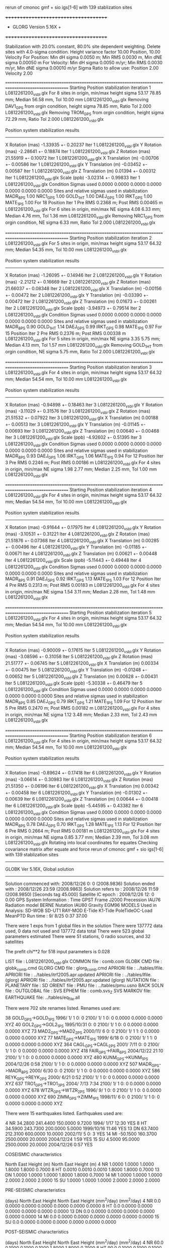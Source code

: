  rerun of cmonoc gmf + sio igs[1-6] with 139 stablization sites

 +++++++++++++++++++++++++++++++++++++
 + GLORG                 Version 5.16X +
 +++++++++++++++++++++++++++++++++++++


 Stabilization with  20.0% constant,  80.0% site dependent weighting.
 Delete sites with   4.0-sigma condition.
 Height variance factor      10.00 Position,     10.00 Velocity
 For Position: Min dH sigma 0.0050 m;    Min RMS 0.0030 m,    Min dNE sigma 0.00050 m
 For Velocity: Min dH sigma 0.0050 m/yr; Min RMS 0.0030 m/yr, Min dNE sigma 0.00010 m/yr
 Sigma Ratio to allow use: Position   2.00 Velocity   2.00

====================================================================================================
 Starting Position stabilization iteration   1 L0812261200_vsbl.glx
 For    8 sites in origin, min/max height sigma      53.17     78.85 mm; Median       56.58 mm, Tol      10.00 mm L0812261200_vsbl.glx
 Removing DAV1_GPS from orgin condition, height sigma      78.85 mm, Ratio Tol  2.000 L0812261200_vsbl.glx
 Removing TROM_GPS from orgin condition, height sigma      72.29 mm, Ratio Tol  2.000 L0812261200_vsbl.glx

 Position system stabilization results 
 --------------------------------------- 
 X Rotation  (mas)    -1.33935 +-    0.20237 Iter  1 L0812261200_vsbl.glx
 Y Rotation  (mas)    -2.28641 +-    0.18874 Iter  1 L0812261200_vsbl.glx
 Z Rotation  (mas)    21.55919 +-    0.10072 Iter  1 L0812261200_vsbl.glx
 X Translation (m)    -0.00706 +-    0.00586 Iter  1 L0812261200_vsbl.glx
 Y Translation (m)    -0.03452 +-    0.00587 Iter  1 L0812261200_vsbl.glx
 Z Translation (m)     0.01394 +-    0.00312 Iter  1 L0812261200_vsbl.glx
 Scale       (ppb)    -3.02314 +-    0.99833 Iter  1 L0812261200_vsbl.glx
 Condition Sigmas used     0.0000    0.0000    0.0000    0.0000    0.0000    0.0000    0.0000
Sites and relative sigmas used in stabilization
MADR_8PS   1.00  NRC1_GPS   1.00  GOLD_1HT   1.00  DAEJ_GPS   1.00  IRKT_GPS   1.00  MATE_1PS   1.00 
 For   18 Position Iter  1 Pre RMS    0.2368 m; Post RMS   0.00465 m L0812261200_vsbl.glx
 For    6 sites in origin, min/max NE sigma       4.08      6.33 mm; Median        4.76 mm, Tol       1.36 mm L0812261200_vsbl.glx
 Removing NRC1_GPS from orgin condition, NE sigma       6.33 mm, Ratio Tol  2.000 L0812261200_vsbl.glx

====================================================================================================
 Starting Position stabilization iteration   2 L0812261200_vsbl.glx
 For    5 sites in origin, min/max height sigma      53.17     64.32 mm; Median       54.35 mm, Tol      10.00 mm L0812261200_vsbl.glx

 Position system stabilization results 
 --------------------------------------- 
 X Rotation  (mas)    -1.26095 +-    0.14946 Iter  2 L0812261200_vsbl.glx
 Y Rotation  (mas)    -2.21212 +-    0.16669 Iter  2 L0812261200_vsbl.glx
 Z Rotation  (mas)    21.66037 +-    0.08348 Iter  2 L0812261200_vsbl.glx
 X Translation (m)    -0.00156 +-    0.00472 Iter  2 L0812261200_vsbl.glx
 Y Translation (m)    -0.03390 +-    0.00472 Iter  2 L0812261200_vsbl.glx
 Z Translation (m)     0.01673 +-    0.00261 Iter  2 L0812261200_vsbl.glx
 Scale       (ppb)    -3.94973 +-    0.79514 Iter  2 L0812261200_vsbl.glx
 Condition Sigmas used     0.0000    0.0000    0.0000    0.0000    0.0000    0.0000    0.0000
Sites and relative sigmas used in stabilization
MADR_8PS   0.90  GOLD_1HT   1.14  DAEJ_GPS   0.99  IRKT_GPS   0.98  MATE_1PS   0.97 
 For   15 Position Iter  2 Pre RMS    0.2376 m; Post RMS   0.00338 m L0812261200_vsbl.glx
 For    5 sites in origin, min/max NE sigma       3.35      5.75 mm; Median        4.13 mm, Tol       1.57 mm L0812261200_vsbl.glx
 Removing GOLD_1HT from orgin condition, NE sigma       5.75 mm, Ratio Tol  2.000 L0812261200_vsbl.glx

====================================================================================================
 Starting Position stabilization iteration   3 L0812261200_vsbl.glx
 For    4 sites in origin, min/max height sigma      53.17     64.32 mm; Median       54.54 mm, Tol      10.00 mm L0812261200_vsbl.glx

 Position system stabilization results 
 --------------------------------------- 
 X Rotation  (mas)    -0.94898 +-    0.18463 Iter  3 L0812261200_vsbl.glx
 Y Rotation  (mas)    -3.11029 +-    0.31576 Iter  3 L0812261200_vsbl.glx
 Z Rotation  (mas)    21.51532 +-    0.07922 Iter  3 L0812261200_vsbl.glx
 X Translation (m)     0.00188 +-    0.00513 Iter  3 L0812261200_vsbl.glx
 Y Translation (m)    -0.01145 +-    0.00693 Iter  3 L0812261200_vsbl.glx
 Z Translation (m)     0.00640 +-    0.00468 Iter  3 L0812261200_vsbl.glx
 Scale       (ppb)    -4.92602 +-    0.51395 Iter  3 L0812261200_vsbl.glx
 Condition Sigmas used     0.0000    0.0000    0.0000    0.0000    0.0000    0.0000    0.0000
Sites and relative sigmas used in stabilization
MADR_8PS   0.93  DAEJ_GPS   1.06  IRKT_GPS   1.06  MATE_1PS   0.94 
 For   12 Position Iter  3 Pre RMS    0.2246 m; Post RMS   0.00186 m L0812261200_vsbl.glx
 For    4 sites in origin, min/max NE sigma       1.98      2.77 mm; Median        2.25 mm, Tol       1.00 mm L0812261200_vsbl.glx

====================================================================================================
 Starting Position stabilization iteration   4 L0812261200_vsbl.glx
 For    4 sites in origin, min/max height sigma      53.17     64.32 mm; Median       54.54 mm, Tol      10.00 mm L0812261200_vsbl.glx

 Position system stabilization results 
 --------------------------------------- 
 X Rotation  (mas)    -0.91644 +-    0.17975 Iter  4 L0812261200_vsbl.glx
 Y Rotation  (mas)    -3.10531 +-    0.31221 Iter  4 L0812261200_vsbl.glx
 Z Rotation  (mas)    21.51876 +-    0.07368 Iter  4 L0812261200_vsbl.glx
 X Translation (m)     0.00285 +-    0.00496 Iter  4 L0812261200_vsbl.glx
 Y Translation (m)    -0.01185 +-    0.00671 Iter  4 L0812261200_vsbl.glx
 Z Translation (m)     0.00621 +-    0.00448 Iter  4 L0812261200_vsbl.glx
 Scale       (ppb)    -5.11443 +-    0.49448 Iter  4 L0812261200_vsbl.glx
 Condition Sigmas used     0.0000    0.0000    0.0000    0.0000    0.0000    0.0000    0.0000
Sites and relative sigmas used in stabilization
MADR_8PS   0.91  DAEJ_GPS   0.92  IRKT_GPS   1.13  MATE_1PS   1.03 
 For   12 Position Iter  4 Pre RMS    0.2313 m; Post RMS   0.00183 m L0812261200_vsbl.glx
 For    4 sites in origin, min/max NE sigma       1.54      3.11 mm; Median        2.28 mm, Tol       1.48 mm L0812261200_vsbl.glx

====================================================================================================
 Starting Position stabilization iteration   5 L0812261200_vsbl.glx
 For    4 sites in origin, min/max height sigma      53.17     64.32 mm; Median       54.54 mm, Tol      10.00 mm L0812261200_vsbl.glx

 Position system stabilization results 
 --------------------------------------- 
 X Rotation  (mas)    -0.90009 +-    0.17615 Iter  5 L0812261200_vsbl.glx
 Y Rotation  (mas)    -3.08596 +-    0.31058 Iter  5 L0812261200_vsbl.glx
 Z Rotation  (mas)    21.51777 +-    0.06745 Iter  5 L0812261200_vsbl.glx
 X Translation (m)     0.00334 +-    0.00475 Iter  5 L0812261200_vsbl.glx
 Y Translation (m)    -0.01248 +-    0.00652 Iter  5 L0812261200_vsbl.glx
 Z Translation (m)     0.00628 +-    0.00431 Iter  5 L0812261200_vsbl.glx
 Scale       (ppb)    -5.30338 +-    0.46479 Iter  5 L0812261200_vsbl.glx
 Condition Sigmas used     0.0000    0.0000    0.0000    0.0000    0.0000    0.0000    0.0000
Sites and relative sigmas used in stabilization
MADR_8PS   0.85  DAEJ_GPS   0.79  IRKT_GPS   1.21  MATE_1PS   1.09 
 For   12 Position Iter  5 Pre RMS    0.2470 m; Post RMS   0.00182 m L0812261200_vsbl.glx
 For    4 sites in origin, min/max NE sigma       1.12      3.48 mm; Median        2.33 mm, Tol       2.43 mm L0812261200_vsbl.glx

====================================================================================================
 Starting Position stabilization iteration   6 L0812261200_vsbl.glx
 For    4 sites in origin, min/max height sigma      53.17     64.32 mm; Median       54.54 mm, Tol      10.00 mm L0812261200_vsbl.glx

 Position system stabilization results 
 --------------------------------------- 
 X Rotation  (mas)    -0.89624 +-    0.17418 Iter  6 L0812261200_vsbl.glx
 Y Rotation  (mas)    -3.06614 +-    0.30983 Iter  6 L0812261200_vsbl.glx
 Z Rotation  (mas)    21.51350 +-    0.06196 Iter  6 L0812261200_vsbl.glx
 X Translation (m)     0.00342 +-    0.00458 Iter  6 L0812261200_vsbl.glx
 Y Translation (m)    -0.01302 +-    0.00639 Iter  6 L0812261200_vsbl.glx
 Z Translation (m)     0.00644 +-    0.00418 Iter  6 L0812261200_vsbl.glx
 Scale       (ppb)    -5.44595 +-    0.43382 Iter  6 L0812261200_vsbl.glx
 Condition Sigmas used     0.0000    0.0000    0.0000    0.0000    0.0000    0.0000    0.0000
Sites and relative sigmas used in stabilization
MADR_8PS   0.78  DAEJ_GPS   0.70  IRKT_GPS   1.28  MATE_1PS   1.13 
 For   12 Position Iter  6 Pre RMS    0.2664 m; Post RMS   0.00181 m L0812261200_vsbl.glx
 For    4 sites in origin, min/max NE sigma       0.85      3.77 mm; Median        2.39 mm, Tol       3.08 mm L0812261200_vsbl.glx
Rotating into local coordinates for equates
 Checking covariance matrix after equate and force
 rerun of cmonoc gmf + sio igs[1-6] with 139 stablization sites


---------------------------------------------------------
 GLOBK Ver 5.16X, Global solution
---------------------------------------------------------

 Solution commenced with: 2008/12/26  0: 0    (2008.9836)
 Solution ended with    : 2008/12/26 23:59    (2008.9863)
 Solution refers to     : 2008/12/26 11:59    (2008.9850) [Seconds tag  45.000]
 Satellite IC epoch     : 2008/12/26 12: 0  0.00
 GPS System Information : Time GPST Frame J2000 Precession IAU76 Radiation model BERNE Nutation IAU80 Gravity EGM96
 MODELS Used in Analysis: SD-WOB  SD-UT1  RAY-MOD E-Tide  K1-Tide PoleTideOC-Load MeanPTD  
 Run time               :    9/ 8/25  0:37 37.00

 There were         1 exps from          1 global files in the solution
 There were       137772 data used,       0 data not used and       137772 data total
 There were          523 global parameters estimated
 There were   51 stations,    0 radio sources, and   32 satellites

 The  prefit chi**2 for     518 input parameters is     0.028

 LIST file      : L0812261200_vsbl.glx
 COMMON file    : comb.com
 GLOBK CMD file : globk_comb.cmd
 GLORG CMD file : glorg_comb.cmd
 APRIORI file   : ../tables/lfile.
 APRIORI file   : ../tables/itrf2005.apr.updated
 APRIORI file   : ../tables/lfile. (glorg)
 APRIORI file   : ../tables/itrf2005.apr.updated (glorg)
 NUTATION file  :  
 PLANETARY file :  
 SD ORIENT file :  
 PMU file       : ../tables/pmu.usno
 BACK SOLN file :  
 OUTGLOBAL file :  
 SVS EPHEM file : comb.svs_Z
 SVS MARKOV file:  
 EARTHQUAKE file: ../tables/eq_file.all

 There were  702 site renames listed.  Renames used are: 
   #   Orig     New          Specific  Period from   ----->      To              Position change (m)       Type
  38 GOLD_GPS->GOLD_1PS                 1996/ 1/ 1  0: 0  2100/ 1/ 1  0: 0      0.0000     0.0000     0.0000 XYZ
  40 GOL2_GPS->GOL2_1PS                 1995/10/31  0: 0  2100/ 1/ 1  0: 0      0.0000     0.0000     0.0000 XYZ
  73 MAD2_GPS->MAD2_2PS                 2000/11/ 6  0: 0  2100/ 1/ 1  1: 0      0.0000     0.0000     0.0000 XYZ
  77 MATE_GPS->MATE_1PS                 1999/ 6/18  0: 0  2100/ 1/ 1  1: 0      0.0000     0.0000     0.0000 XYZ
 364 CAGL_GPS->CAGL_2PS                 2001/ 7/11  0: 0  2100/ 1/ 1  0: 0      0.0000     0.0000     0.0000 XYZ
 418 FAIR_GPS->FAIR_6PS                 2004/12/22 21:10  2100/ 1/ 1  0: 0      0.0000     0.0000     0.0000 XYZ
 480 KUNM_GPS->KUNM_1PS                 2004/12/26  0:58  2100/ 1/ 1  0: 0      0.0000     0.0000     0.0000 XYZ
 507 MADR_GPS->MADR_8PS                 2000/ 6/30  0: 0  2100/ 1/ 1  0: 0      0.0000     0.0000     0.0000 XYZ
 586 REYK_GPS->REYK_2PS                 2000/ 6/21  0:52  2100/ 1/ 1  0: 0      0.0000     0.0000     0.0000 XYZ
 637 TRO1_GPS->TRO1_3PS                 2004/ 7/13  7:34  2100/ 1/ 1  0: 0      0.0000     0.0000     0.0000 XYZ
 678 WTZR_GPS->WTZR_2PS                 1996/ 9/ 1  0: 0  2100/ 1/ 1  0: 0      0.0000     0.0000     0.0000 XYZ
 690 ZIMM_GPS->ZIMM_1PS                 1998/11/ 6  0: 0  2100/ 1/ 1  0: 0      0.0000     0.0000     0.0000 XYZ

 There were   15 earthquakes listed.  Earthquakes used are:
  #  CODE     Lat (deg)  Long (deg) Radius (km) Depth (km)    Date       Rename?
  4   NR      34.2800   241.4400     150.0000     9.7200 1994/ 1/17 12:30  YES
  8   HT      34.5900   243.7300     200.0000     5.0000 1999/10/16 11:46  YES
 13   DN      63.7400   212.3100     600.0000    10.0000 2002/11/ 5  0: 3  YES
 14   MI     -50.1500   160.3700    2500.0000    20.0000 2004/12/24  1:59  YES
 15   SU       4.5000    95.0000    2500.0000    20.0000 2004/12/26  0:57  YES

 COSEISMIC characteristics
 #  CODE              Static sigma               Spatial Sigma (Depth/Dist)^2
               North      East       Height (m)    North     East       Height (m)
  4   NR      1.0000     1.0000     1.0000       1.8000     1.8000     0.7000
  8   HT      0.0010     0.0010     0.0010       1.8000     1.8000     0.7000
 13   DN      1.0000     1.0000     1.0000       1.8000     1.8000     0.7000
 14   MI      1.0000     1.0000     1.0000       2.0000     2.0000     2.0000
 15   SU      1.0000     1.0000     1.0000       2.0000     2.0000     2.0000

 PRE-SEISMIC characteristics
 #  CODE    Dur              Static Process           Spatial Process (Depth/Dist)^2
          (days)    North      East       Height        North     East       Height
                             (mm^2/day)                       (mm^2/day)
  4   NR    0.0     0.0000     0.0000     0.0000       0.0000     0.0000     0.0000
  8   HT    0.0     0.0000     0.0000     0.0000       0.0000     0.0000     0.0000
 13   DN    0.0     0.0000     0.0000     0.0000       0.0000     0.0000     0.0000
 14   MI    0.0     0.0000     0.0000     0.0000       0.0000     0.0000     0.0000
 15   SU    0.0     0.0000     0.0000     0.0000       0.0000     0.0000     0.0000

 POST-SEISMIC characteristics
 #  CODE    Dur              Static Process           Spatial Process (Depth/Dist)^2
          (days)    North      East       Height        North     East       Height
                             (mm^2/day)                       (mm^2/day)
  4   NR   60.0     0.1000     0.1000     0.1000       1.8000     1.8000     0.7000
  8   HT   90.0     0.1000     0.1000     0.1000       1.8000     1.8000     0.7000
 13   DN  100.0     0.1000     0.1000     0.1000       1.8000     1.8000     0.7000
 14   MI    0.0     0.0000     0.0000     0.0000       0.0000     0.0000     0.0000
 15   SU    0.0     0.0000     0.0000     0.0000       0.0000     0.0000     0.0000

 POST-SEISMIC LOG Estimates
 #  CODE    Tau              Static Log           Spatial Process (Depth/Dist)^2
          (days)    North      East       Height        North     East       Height
                               (mm)                       (mm)
  4   NR    0.0     0.0000     0.0000     0.0000       0.0000     0.0000     0.0000
  8   HT    0.0     0.0000     0.0000     0.0000       0.0000     0.0000     0.0000
 13   DN    0.0     0.0000     0.0000     0.0000       0.0000     0.0000     0.0000
 14   MI    0.0     0.0000     0.0000     0.0000       0.0000     0.0000     0.0000
 15   SU    0.0     0.0000     0.0000     0.0000       0.0000     0.0000     0.0000

 Summary of GLOBK command file globk_comb.cmd
-------------------------------------------------------------------------------
* Globk command file to combine solutions
  make_svs comb.svs Z
  com_file comb.com
  srt_file comb.srt
* earthquake file
x eq_file ../tables/IGS_steps_070112.eq_file
x eq_file ../tables/eq_file.global
x eq_file ../tables/eq_file.china
 eq_file ../tables/eq_file.all
#  earth-rotation values
x   (not needed if pmu free in final combination; pmu.bull_b begins only at 1 Jan 1992)
 in_pmu  ../tables/pmu.usno
# apr site file(s)
  apr_file ../tables/lfile.
  apr_file ../tables/itrf2005.apr.updated
#     (1) Max chi**2, (2) Max prefit diff, (3) Max rotation; defaults are 100 10000 10000
  max_chi 30 50 2000.0
x  max_chii 13 3
* Apply the pole tide whenever not applied in GAMIT
  app_ptid ALL
# Allow the network to be loose since using glorg for stabilization
  apr_neu  all  10 10 10  0 0 0
# Satellites are loose if combining with global SOPAC H-files
#                X       Y      Z    XDOT  YDOT  ZDOT  DRAD YRAD ZRAD BRAD XRAD DCOS DSIN YCOS YSIN BCOS BSIN
  apr_svs all   100     100    100   10     10    10    1     1  .02  .02  .02 . 02  .02 . 02 . 02  .02 . 02
#  tight if not combining with global data
x  apr_svs all .05 .05 .05 .005 .005 .005 .01 .01 F F F F F F F F F F F F F F F
# Keep EOP loose
  apr_wob  100.  100.  10. 10.0  0.0  0.0  0.0  0.0
  apr_ut1  100.  10.  0.0  0.0  0.0  0.0
x  mar_wob  36500 36500 365 365 0 0 0 0
x  mar_ut1  36500 365 0 0 0 0
#  unless not using global data
x  apr_wob  .25 .25  .001 .001 0 0 0 0
x  apr_ut1  .25 .25 .001 .001 0 0
x  mar_wob    1 1  .001 .001
x  mar_ut1    1 .001
* Estimate translation   -   .0005 m**2/yr = 15 mm/half-yr
 apr_tran .005 .005 .005 0 0 0
 apr_scale 1. 1.
x mar_tran .0025 .0025 .0025 0 0 0
x mar_scale 365 0
# Set minimal globk print options since using glorg output
   prt_opt cdms gdlf
# Invoke glorg for stabilization
  org_cmd glorg_comb.cmd
  org_opt cmds psum gdlf
x  out_glb  H------_cmon.GLX
  descr rerun of cmonoc gmf + sio igs[1-6] with 139 stablization sites
  use_site clear
*vsbl
 use_site ARM1
 use_site ARM2
 use_site BAY1
 use_site BAY2
 use_site CAGL
 use_site CAGZ
 use_site DARR
 use_site DARW
 use_site DAV1
 use_site DAVR
 use_site GOL2
 use_site GOLD
 use_site IRKJ
 use_site IRKT
 use_site LHAS
 use_site LHAZ
 use_site MAD2
 use_site MADR
 use_site MAT1
 use_site MATE
 use_site NRC1
 use_site NRC2
 use_site OHI2
 use_site OHI3
 use_site REYK
 use_site REYZ
 use_site TCMS
 use_site THU2
 use_site THU3
 use_site TID1
 use_site TID2
 use_site TNML
 use_site TRO1
 use_site TROM
 use_site WTZA
 use_site WTZJ
 use_site WTZR
 use_site WTZT
 use_site WTZZ
 use_site YAR1
 use_site YAR2
 use_site YARR
 use_site ZIMJ
 use_site ZIMM
 use_site BJFS
 use_site BUCU
 use_site CHAT
 use_site DAEJ
 use_site FAIR
 use_site JPLM
 use_site KUNM
 use_site LPGS
*global stablization sites
 use_site ALAC
 use_site ALBH
 use_site ALGO
 use_site ALIC
 use_site AMC2
 use_site ARP3
 use_site ARTU
 use_site AUCK
 use_site AZRY
 use_site BAHR
 use_site BARH
 use_site BBRY
 use_site BILI
 use_site BOGO
 use_site BOR1
 use_site BRMU
 use_site BRUS
 use_site BUCU
 use_site CAGS
 use_site CAS1
 use_site CASC
 use_site CCJM
 use_site CEDU
 use_site CHAT
 use_site CHUM
 use_site CHUR
 use_site CIC1
 use_site COCO
 use_site CRAO
 use_site CRO1
 use_site DAEJ
 use_site DARW
 use_site DAV1
 use_site DRAO
 use_site DUBO
 use_site ELRO
 use_site EPRT
 use_site FLIN
 use_site FTS1
 use_site GENO
 use_site GLPT
 use_site GLSV
 use_site GODE
 use_site GOLD
 use_site GRAS
 use_site GRAZ
 use_site HELG
 use_site HERS
 use_site HNPT
 use_site HOB2
 use_site HOFN
 use_site HOLB
 use_site HRAO
 use_site IISC
 use_site IRKT
 use_site ISTA
 use_site JOZE
 use_site JPLM
 use_site KABR
 use_site KARR
 use_site KELS
 use_site KELY
 use_site KERG
 use_site KOSG
 use_site KOUR
 use_site KYW1
 use_site LAMP
 use_site MAC1
 use_site MADR
 use_site MAG0
 use_site MALI
 use_site MAR6
 use_site MAS1
 use_site MATE
 use_site MAUI
 use_site MCM4
 use_site MDO1
 use_site MKEA
 use_site MOB1
 use_site MONP
 use_site NANO
 use_site NEWP
 use_site NKLG
 use_site NLIB
 use_site NOT1
 use_site NOUM
 use_site NPRI
 use_site NRC1
 use_site NRIL
 use_site NYAL
 use_site ONSA
 use_site OUSD
 use_site PDEL
 use_site PENC
 use_site PERT
 use_site PIE1
 use_site POL2
 use_site POTS
 use_site PTBB
 use_site PUR3
 use_site RABT
 use_site RAMO
 use_site REYZ
 use_site RIGA
 use_site RIOG
 use_site SANT
 use_site SCH2
 use_site SEAT
 use_site SELE
 use_site SFER
 use_site SJDV
 use_site SNI1
 use_site SOFI
 use_site SOL1
 use_site STJO
 use_site SUWN
 use_site SYOG
 use_site THTI
 use_site TIDB
 use_site TIXI
 use_site TOW2
 use_site TRAB
 use_site TROM
 use_site TSKB
 use_site ULAB
 use_site UPO1
 use_site USNA
 use_site USNO
 use_site UZHL
 use_site VAAS
 use_site VILL
 use_site VIS0
 use_site VNDP
 use_site VTIS
 use_site WGTN
 use_site WHIT
 use_site WILL
 use_site WROC
 use_site YELL
-------------------------------------------------------------------------------

 Summary of GLORG command file glorg_comb.cmd
-------------------------------------------------------------------------------
* Standard glorg coordinate solution processing
x  apr_file ../tables/itrf05.apr
  apr_file ../tables/lfile.
  apr_file ../tables/itrf2005.apr.updated
  stab_site clear
 stab_site ALAC
 stab_site ALBH
 stab_site ALGO
 stab_site ALIC
 stab_site AMC2
 stab_site ARP3
 stab_site ARTU
 stab_site AUCK
 stab_site AZRY
 stab_site BAHR
 stab_site BARH
 stab_site BBRY
 stab_site BILI
 stab_site BOGO
 stab_site BOR1
 stab_site BRMU
 stab_site BRUS
 stab_site BUCU
 stab_site CAGS
 stab_site CAS1
 stab_site CASC
 stab_site CCJM
 stab_site CEDU
 stab_site CHAT
 stab_site CHUM
 stab_site CHUR
 stab_site CIC1
 stab_site COCO
 stab_site CRAO
 stab_site CRO1
 stab_site DAEJ
 stab_site DARW
 stab_site DAV1
 stab_site DRAO
 stab_site DUBO
 stab_site ELRO
 stab_site EPRT
 stab_site FLIN
 stab_site FTS1
 stab_site GENO
 stab_site GLPT
 stab_site GLSV
 stab_site GODE
 stab_site GOLD
 stab_site GRAS
 stab_site GRAZ
 stab_site HELG
 stab_site HERS
 stab_site HNPT
 stab_site HOB2
 stab_site HOFN
 stab_site HOLB
 stab_site HRAO
 stab_site IISC
 stab_site IRKT
 stab_site ISTA
 stab_site JOZE
 stab_site JPLM
 stab_site KABR
 stab_site KARR
 stab_site KELS
 stab_site KELY
 stab_site KERG
 stab_site KOSG
 stab_site KOUR
 stab_site KYW1
 stab_site LAMP
 stab_site MAC1
 stab_site MADR
 stab_site MAG0
 stab_site MALI
 stab_site MAR6
 stab_site MAS1
 stab_site MATE
 stab_site MAUI
 stab_site MCM4
 stab_site MDO1
 stab_site MKEA
 stab_site MOB1
 stab_site MONP
 stab_site NANO
 stab_site NEWP
 stab_site NKLG
 stab_site NLIB
 stab_site NOT1
 stab_site NOUM
 stab_site NPRI
 stab_site NRC1
 stab_site NRIL
 stab_site NYAL
 stab_site ONSA
 stab_site OUSD
 stab_site PDEL
 stab_site PENC
 stab_site PERT
 stab_site PIE1
 stab_site POL2
 stab_site POTS
 stab_site PTBB
 stab_site PUR3
 stab_site RABT
 stab_site RAMO
 stab_site REYZ
 stab_site RIGA
 stab_site RIOG
 stab_site SANT
 stab_site SCH2
 stab_site SEAT
 stab_site SELE
 stab_site SFER
 stab_site SJDV
 stab_site SNI1
 stab_site SOFI
 stab_site SOL1
 stab_site STJO
 stab_site SUWN
 stab_site SYOG
 stab_site THTI
 stab_site TIDB
 stab_site TIXI
 stab_site TOW2
 stab_site TRAB
 stab_site TROM
 stab_site TSKB
 stab_site ULAB
 stab_site UPO1
 stab_site USNA
 stab_site USNO
 stab_site UZHL
 stab_site VAAS
 stab_site VILL
 stab_site VIS0
 stab_site VNDP
 stab_site VTIS
 stab_site WGTN
 stab_site WHIT
 stab_site WILL
 stab_site WROC
 stab_site YELL
x stab_site bjfs bjsh jixn dlha dxin xnin guan kmin kunm luzh tash wush wuhn xiaa xiag xiam yanc zhnz
# Set parameters to estimate in stabilization
  pos_org  xrot yrot zrot xtran ytran ztran scale
x no rotation if regional stabilzation
x  pos_org  xtran ytran ztran
# Set height ratios
 cnd_hgtv 10 10 2.0 2.0
x  downweight heights in stablization
x  cnd_hgtv 1000 1000 2.0 2.0
# Iterations and editing
  stab_ite 6 0.8 4.
-------------------------------------------------------------------------------

 EXPERIMENT LIST from comb.srt
     #  Name                                                                  SCALE Diag PPM  Forw Chi2 Back Chi2 Status
     1 /home/tianyf/gpse/rerun.vsbl/comb/090729/glbf/h0812261200_vsbl.glx     1.000   0.000     0.028    -1.000   USED        

 SUMMARY POSITION ESTIMATES FROM GLOBK Ver 5.16X       
   Long.     Lat.       dE adj.   dN adj.   dE +-     dN +-   RHO        dH adj.   dH +-  SITE
   (deg)    (deg)        (mm)      (mm)      (mm)      (mm)               (mm)      (mm)
  355.750   40.429      -5.56     -1.71      1.97      1.99 -0.072       10.65      7.18 MAD2_2PS 
  355.750   40.429      -0.52      0.90      1.13      0.64  0.211       -3.26      3.24 MADR_8PS*
  338.045   64.139       2.77     -0.18      5.72      4.91 -0.139        7.28     10.71 REYK_2PS 
  302.099  -63.321     -50.43     15.41     49.80     44.77 -0.088      -13.35     33.81 OHI2_GPS 
  302.099  -63.321     -51.63     15.72     49.80     44.77 -0.088      -14.24     33.79 OHI3_GPS 
  291.175   76.537      16.36     -4.66      7.90      7.08  0.055       46.78     11.36 THU2_GPS 
  291.175   76.537       8.72     -3.84      7.90      7.09  0.057       34.74     11.43 THU3_GPS 
  284.376   45.454      -2.97     11.01     13.27      9.45  0.132       31.70     17.33 NRC1_GPS 
  243.111   35.425      17.25     27.76     19.18     13.59  0.170       52.53     22.51 GOL2_1HT 
  243.111   35.425      14.93     32.48     19.18     13.59  0.170       42.74     22.50 GOLD_1HT 
  241.090   35.201      23.50     28.29     19.33     13.68  0.174       39.48     22.68 ARM1_GNR 
  241.089   35.201      16.65     27.95     19.33     13.67  0.174       42.43     22.59 ARM2_GNR 
  212.501   64.978      20.82     23.84     11.27     10.08  0.058       63.39     14.32 FAIR_6DN 
  148.980  -35.399     209.50    516.90     45.95     26.38  0.185      -31.81     39.97 TID1_GMI 
  127.374   36.399      -0.12     -0.27      0.59      0.61 -0.754       -2.95      2.48 DAEJ_GPS*
  120.987   24.798       3.06     -6.34      4.06      3.18  0.063      -17.20      9.50 TCMS_GPS 
  120.987   24.798       2.05     -7.80      3.96      3.11  0.080      -13.69      8.89 TNML_GPS 
  104.316   52.219      -9.87      5.96      3.38      2.71 -0.364        7.39      7.76 IRKJ_GPS 
  104.316   52.219       0.71      1.81      3.04      2.22 -0.591       10.85      8.70 IRKT_GPS*
  102.797   25.030      -2.66    -18.32      7.87      4.61 -0.087       -2.14     15.36 KUNM_1SU 
   91.104   29.657       3.39     -9.57      8.84      4.91 -0.180       -3.64     14.04 LHAZ_GPS 
   77.973  -68.577       5.86    -46.11     45.08     43.90 -0.167      -11.44     32.87 DAV1_GPS 
   18.940   69.663      -4.67     -6.41      4.07      4.59 -0.095      -14.86     10.58 TRO1_3PS 
   18.938   69.663      -7.22    -11.86      4.01      4.52 -0.095        0.26     10.02 TROM_GPS 
   16.704   40.649       0.98     -2.59      2.68      1.61 -0.022        6.07      6.09 MATE_1PS*
   12.879   49.144     159.27    143.12      2.18      2.18  0.051       32.94      6.36 WTZA_GPS 
   12.879   49.144     954.82   1265.88      2.28      2.34  0.041       -1.01      6.92 WTZJ_GPS 
   12.879   49.144      -1.38     -7.61      2.18      2.18  0.052       -5.92      6.38 WTZZ_GPS 
   12.879   49.144       0.16     -7.65      2.26      2.30  0.044       -8.29      6.90 WTZR_2PS 
    8.973   39.136      -0.12      0.62      2.14      1.78 -0.047       18.90      6.53 CAGZ_GPS 
    8.973   39.136       3.05     -2.00      2.16      1.81 -0.038       12.19      6.72 CAGL_2PS 
    7.465   46.877       1.77     -2.98      1.79      1.86  0.013       -7.03      5.86 ZIMM_1PS 
POS STATISTICS: For    4 RefSites WRMS ENU   0.34   0.98   4.09  mm    NRMS ENU   0.33   1.17   1.12 L0812261200_vsbl.glx

 PARAMETER ESTIMATES FROM GLOBK Vers 5.16X       
  #      PARAMETER                            Estimate       Adjustment     Sigma
Int. MAD2_2PS  4849202.33860  -360328.88600  4114913.25460    0.00000    0.00000    0.00000 2009.269
   1. MAD2_2PS X coordinate  (m)           4849202.34740      0.00880      0.00580
   2. MAD2_2PS Y coordinate  (m)           -360328.89223     -0.00623      0.00197
   3. MAD2_2PS Z coordinate  (m)           4114913.26017      0.00557      0.00467
Unc. MAD2_2PS  4849202.34740  -360328.89223  4114913.26017    0.00000    0.00000    0.00000 2008.985  0.0058  0.0020  0.0047
Apr. MAD2_2PS  4849202.34740  -360328.89223  4114913.26017    0.00000    0.00000    0.00000 2008.985  0.0058  0.0020  0.0047  -1.0000 -1.0000 -1.0000
Loc.  MAD2_2PS N coordinate  (m)           4500553.78997     -0.00171      0.00199
Loc.  MAD2_2PS E coordinate  (m)          30144706.99011     -0.00556      0.00197
Loc.  MAD2_2PS U coordinate  (m)               829.46263      0.01065      0.00718
     NE,NU,EU position correlations         -0.0723      -0.1415       0.0764

Int. MADR_8PS  4849202.41200  -360329.06100  4114913.13200   -0.00670    0.01880    0.01450 2000.000
   4. MADR_8PS X coordinate  (m)           4849202.34868     -0.00311      0.00265
   5. MADR_8PS Y coordinate  (m)           -360328.89234     -0.00029      0.00120
   6. MADR_8PS Z coordinate  (m)           4114913.26089     -0.00142      0.00192
Unc. MADR_8PS  4849202.34868  -360328.89234  4114913.26089   -0.00670    0.01880    0.01450 2008.985  0.0027  0.0012  0.0019
Apr. MADR_8PS  4849202.34868  -360328.89234  4114913.26089   -0.00670    0.01880    0.01450 2008.985  0.0027  0.0012  0.0019  -1.0000 -1.0000 -1.0000
Loc.  MADR_8PS N coordinate  (m)           4500553.78969      0.00090      0.00064
Loc.  MADR_8PS E coordinate  (m)          30144706.99009     -0.00052      0.00113
Loc.  MADR_8PS U coordinate  (m)               829.46408     -0.00326      0.00324
     NE,NU,EU position correlations          0.2115      -0.4439      -0.2540

Int. REYK_2PS  2587384.41500 -1043033.50900  5716564.00300   -0.02160   -0.00280    0.00590 2000.000
   7. REYK_2PS X coordinate  (m)           2587384.22503      0.00415      0.00711
   8. REYK_2PS Y coordinate  (m)          -1043033.53285      0.00131      0.00552
   9. REYK_2PS Z coordinate  (m)           5716564.06249      0.00647      0.00952
Unc. REYK_2PS  2587384.22503 -1043033.53285  5716564.06249   -0.02160   -0.00280    0.00590 2008.985  0.0071  0.0055  0.0095
Apr. REYK_2PS  2587384.22503 -1043033.53285  5716564.06249   -0.02160   -0.00280    0.00590 2008.985  0.0071  0.0055  0.0095  -1.0000 -1.0000 -1.0000
Loc.  REYK_2PS N coordinate  (m)           7139896.87125     -0.00018      0.00491
Loc.  REYK_2PS E coordinate  (m)          16413892.64269      0.00277      0.00572
Loc.  REYK_2PS U coordinate  (m)                93.02488      0.00728      0.01071
     NE,NU,EU position correlations         -0.1393      -0.1617       0.1060

Int. OHI2_GPS  1525811.77500 -2432478.20900 -5676165.58600    0.01930   -0.00260   -0.00040 2000.000
  10. OHI2_GPS X coordinate  (m)           1525811.90983     -0.03862      0.04796
  11. OHI2_GPS Y coordinate  (m)          -2432478.26570     -0.03334      0.04718
  12. OHI2_GPS Z coordinate  (m)          -5676165.57072      0.01887      0.03320
Unc. OHI2_GPS  1525811.90983 -2432478.26570 -5676165.57072    0.01930   -0.00260   -0.00040 2008.985  0.0480  0.0472  0.0332
Apr. OHI2_GPS  1525811.90983 -2432478.26570 -5676165.57072    0.01930   -0.00260   -0.00040 2008.985  0.0480  0.0472  0.0332  -1.0000 -1.0000 -1.0000
Loc.  OHI2_GPS N coordinate  (m)          -7048870.45228      0.01541      0.04477
Loc.  OHI2_GPS E coordinate  (m)          15099535.32076     -0.05043      0.04980
Loc.  OHI2_GPS U coordinate  (m)                32.47450     -0.01335      0.03381
     NE,NU,EU position correlations         -0.0877       0.1775       0.1454

Int. OHI3_GPS  1525808.94500 -2432478.72600 -5676166.27200    0.01930   -0.00260   -0.00040 2000.000
  13. OHI3_GPS X coordinate  (m)           1525809.07875     -0.03970      0.04795
  14. OHI3_GPS Y coordinate  (m)          -2432478.78324     -0.03388      0.04717
  15. OHI3_GPS Z coordinate  (m)          -5676166.25579      0.01981      0.03318
Unc. OHI3_GPS  1525809.07875 -2432478.78324 -5676166.25579    0.01930   -0.00260   -0.00040 2008.985  0.0480  0.0472  0.0332
Apr. OHI3_GPS  1525809.07875 -2432478.78324 -5676166.25579    0.01930   -0.00260   -0.00040 2008.985  0.0480  0.0472  0.0332  -1.0000 -1.0000 -1.0000
Loc.  OHI3_GPS N coordinate  (m)          -7048871.71067      0.01572      0.04477
Loc.  OHI3_GPS E coordinate  (m)          15099532.65457     -0.05163      0.04980
Loc.  OHI3_GPS U coordinate  (m)                32.60802     -0.01424      0.03379
     NE,NU,EU position correlations         -0.0877       0.1774       0.1458

Int. THU2_GPS   538093.45090 -1389088.06350  6180979.25050    0.00000    0.00000    0.00000 2009.269
  16. THU2_GPS X coordinate  (m)            538093.47175      0.02085      0.00789
  17. THU2_GPS Y coordinate  (m)          -1389088.07203     -0.00853      0.00766
  18. THU2_GPS Z coordinate  (m)           6180979.29489      0.04439      0.01099
Unc. THU2_GPS   538093.47175 -1389088.07203  6180979.29489    0.00000    0.00000    0.00000 2008.985  0.0079  0.0077  0.0110
Apr. THU2_GPS   538093.47175 -1389088.07203  6180979.29489    0.00000    0.00000    0.00000 2008.985  0.0079  0.0077  0.0110  -1.0000 -1.0000 -1.0000
Loc.  THU2_GPS N coordinate  (m)           8520065.17720     -0.00466      0.00708
Loc.  THU2_GPS E coordinate  (m)           7545667.93573      0.01636      0.00790
Loc.  THU2_GPS U coordinate  (m)                36.16879      0.04678      0.01136
     NE,NU,EU position correlations          0.0549      -0.1108       0.1650

Int. THU3_GPS   538093.65500 -1389088.02200  6180979.20900   -0.02180   -0.00470    0.00610 2000.000
  19. THU3_GPS X coordinate  (m)            538093.47151      0.01242      0.00788
  20. THU3_GPS Y coordinate  (m)          -1389088.07216     -0.00792      0.00767
  21. THU3_GPS Z coordinate  (m)           6180979.29670      0.03288      0.01106
Unc. THU3_GPS   538093.47151 -1389088.07216  6180979.29670   -0.02180   -0.00470    0.00610 2008.985  0.0079  0.0077  0.0111
Apr. THU3_GPS   538093.47151 -1389088.07216  6180979.29670   -0.02180   -0.00470    0.00610 2008.985  0.0079  0.0077  0.0111  -1.0000 -1.0000 -1.0000
Loc.  THU3_GPS N coordinate  (m)           8520065.17759     -0.00384      0.00709
Loc.  THU3_GPS E coordinate  (m)           7545667.93545      0.00872      0.00790
Loc.  THU3_GPS U coordinate  (m)                36.17055      0.03474      0.01143
     NE,NU,EU position correlations          0.0571      -0.1090       0.1656

Int. NRC1_GPS  1112777.27400 -4341475.83700  4522955.79000   -0.01560   -0.00310    0.00460 2000.000
  22. NRC1_GPS X coordinate  (m)           1112777.13452      0.00072      0.01379
  23. NRC1_GPS Y coordinate  (m)          -4341475.87964     -0.01478      0.01340
  24. NRC1_GPS Z coordinate  (m)           4522955.86161      0.03027      0.01399
Unc. NRC1_GPS  1112777.13452 -4341475.87964  4522955.86161   -0.01560   -0.00310    0.00460 2008.985  0.0138  0.0134  0.0140
Apr. NRC1_GPS  1112777.13452 -4341475.87964  4522955.86161   -0.01560   -0.00310    0.00460 2008.985  0.0138  0.0134  0.0140  -1.0000 -1.0000 -1.0000
Loc.  NRC1_GPS N coordinate  (m)           5059934.25165      0.01101      0.00945
Loc.  NRC1_GPS E coordinate  (m)          22205982.33218     -0.00297      0.01327
Loc.  NRC1_GPS U coordinate  (m)                82.53651      0.03170      0.01733
     NE,NU,EU position correlations          0.1316       0.0001       0.2411

Int. GOL2_1HT -2353614.39360 -4641385.30460  3676976.41770   -0.01660    0.00610   -0.00230 2009.269
  25. GOL2_1HT X coordinate  (m)          -2353614.38569      0.00323      0.01824
  26. GOL2_1HT Y coordinate  (m)          -4641385.33810     -0.03178      0.02017
  27. GOL2_1HT Z coordinate  (m)           3676976.47133      0.05298      0.01788
Unc. GOL2_1HT -2353614.38569 -4641385.33810  3676976.47133   -0.01660    0.00610   -0.00230 2008.985  0.0182  0.0202  0.0179
Apr. GOL2_1HT -2353614.38569 -4641385.33810  3676976.47133   -0.01660    0.00610   -0.00230 2008.985  0.0182  0.0202  0.0179  -1.0000 -1.0000 -1.0000
Loc.  GOL2_1HT N coordinate  (m)           3943510.34344      0.02776      0.01359
Loc.  GOL2_1HT E coordinate  (m)          22052721.52772      0.01725      0.01918
Loc.  GOL2_1HT U coordinate  (m)               986.71493      0.05253      0.02251
     NE,NU,EU position correlations          0.1699       0.0958       0.1984

Int. GOLD_1HT -2353614.23800 -4641385.36300  3676976.44300   -0.01710    0.00500   -0.00250 2000.000
  28. GOLD_1HT X coordinate  (m)          -2353614.38567      0.00601      0.01825
  29. GOLD_1HT Y coordinate  (m)          -4641385.33923     -0.02116      0.02016
  30. GOLD_1HT Z coordinate  (m)           3676976.47172      0.05119      0.01787
Unc. GOLD_1HT -2353614.38567 -4641385.33923  3676976.47172   -0.01710    0.00500   -0.00250 2008.985  0.0182  0.0202  0.0179
Apr. GOLD_1HT -2353614.38567 -4641385.33923  3676976.47172   -0.01710    0.00500   -0.00250 2008.985  0.0182  0.0202  0.0179  -1.0000 -1.0000 -1.0000
Loc.  GOLD_1HT N coordinate  (m)           3943510.34318      0.03248      0.01359
Loc.  GOLD_1HT E coordinate  (m)          22052721.52826      0.01493      0.01918
Loc.  GOLD_1HT U coordinate  (m)               986.71597      0.04274      0.02250
     NE,NU,EU position correlations          0.1700       0.0962       0.1980

Int. ARM1_GNR -2522429.80560 -4567409.55210  3656178.12040   -0.01990    0.02250   -0.00860 2009.269
  31. ARM1_GNR X coordinate  (m)          -2522429.78720      0.01280      0.01841
  32. ARM1_GNR Y coordinate  (m)          -4567409.58389     -0.02545      0.02034
  33. ARM1_GNR Z coordinate  (m)           3656178.16865      0.04583      0.01796
Unc. ARM1_GNR -2522429.78720 -4567409.58389  3656178.16865   -0.01990    0.02250   -0.00860 2008.985  0.0184  0.0203  0.0180
Apr. ARM1_GNR -2522429.78720 -4567409.58389  3656178.16865   -0.01990    0.02250   -0.00860 2008.985  0.0184  0.0203  0.0180  -1.0000 -1.0000 -1.0000
Loc.  ARM1_GNR N coordinate  (m)           3918585.44599      0.02829      0.01368
Loc.  ARM1_GNR E coordinate  (m)          21929883.88538      0.02350      0.01933
Loc.  ARM1_GNR U coordinate  (m)                76.79435      0.03948      0.02268
     NE,NU,EU position correlations          0.1740       0.0952       0.1914

Int. ARM2_GNR -2522440.29710 -4567403.18860  3656178.82110   -0.01710    0.02220   -0.00760 2009.269
  34. ARM2_GNR X coordinate  (m)          -2522440.28675      0.00553      0.01838
  35. ARM2_GNR Y coordinate  (m)          -4567403.21928     -0.02443      0.02029
  36. ARM2_GNR Z coordinate  (m)           3656178.87048      0.04724      0.01792
Unc. ARM2_GNR -2522440.28675 -4567403.21928  3656178.87048   -0.01710    0.02220   -0.00760 2008.985  0.0184  0.0203  0.0179
Apr. ARM2_GNR -2522440.28675 -4567403.21928  3656178.87048   -0.01710    0.02220   -0.00760 2008.985  0.0184  0.0203  0.0179  -1.0000 -1.0000 -1.0000
Loc.  ARM2_GNR N coordinate  (m)           3918586.30801      0.02795      0.01367
Loc.  ARM2_GNR E coordinate  (m)          21929871.63137      0.01665      0.01933
Loc.  ARM2_GNR U coordinate  (m)                76.79404      0.04243      0.02259
     NE,NU,EU position correlations          0.1736       0.0954       0.1936

Int. FAIR_6DN -2281621.73250 -1453595.90620  5756961.73940   -0.01980    0.00180   -0.04740 2009.269
  37. FAIR_6DN X coordinate  (m)          -2281621.72027      0.00665      0.01082
  38. FAIR_6DN Y coordinate  (m)          -1453595.92716     -0.02045      0.01140
  39. FAIR_6DN Z coordinate  (m)           5756961.82027      0.06751      0.01366
Unc. FAIR_6DN -2281621.72027 -1453595.92716  5756961.82027   -0.01980    0.00180   -0.04740 2008.985  0.0108  0.0114  0.0137
Apr. FAIR_6DN -2281621.72027 -1453595.92716  5756961.82027   -0.01980    0.00180   -0.04740 2008.985  0.0108  0.0114  0.0137  -1.0000 -1.0000 -1.0000
Loc.  FAIR_6DN N coordinate  (m)           7233317.68434      0.02384      0.01008
Loc.  FAIR_6DN E coordinate  (m)          10005118.56251      0.02082      0.01127
Loc.  FAIR_6DN U coordinate  (m)               319.04131      0.06339      0.01432
     NE,NU,EU position correlations          0.0583       0.0026       0.1665

Int. TID1_GMI -4460996.23180  2682557.08640 -3674443.59800    0.00000    0.00000    0.00000 1999.742
  40. TID1_GMI X coordinate  (m)          -4460996.57295     -0.34115      0.04660
  41. TID1_GMI Y coordinate  (m)           2682557.04709     -0.03931      0.04222
  42. TID1_GMI Z coordinate  (m)          -3674443.15737      0.44063      0.02125
Unc. TID1_GMI -4460996.57295  2682557.04709 -3674443.15737    0.00000    0.00000    0.00000 2008.985  0.0466  0.0422  0.0212
Apr. TID1_GMI -4460996.57295  2682557.04709 -3674443.15737    0.00000    0.00000    0.00000 2008.985  0.0466  0.0422  0.0212  -1.0000 -1.0000 -1.0000
Loc.  TID1_GMI N coordinate  (m)          -3940621.23206      0.51690      0.02638
Loc.  TID1_GMI E coordinate  (m)          13518318.83169      0.20950      0.04595
Loc.  TID1_GMI U coordinate  (m)               665.33561     -0.03181      0.03997
     NE,NU,EU position correlations          0.1846       0.5479       0.1084

Int. DAEJ_GPS -3120041.84500  4084614.92200  3764026.95400   -0.02600   -0.00940   -0.00920 2000.000
  43. DAEJ_GPS X coordinate  (m)          -3120042.07722      0.00144      0.00156
  44. DAEJ_GPS Y coordinate  (m)           4084614.83583     -0.00169      0.00160
  45. DAEJ_GPS Z coordinate  (m)           3764026.86935     -0.00197      0.00138
Unc. DAEJ_GPS -3120042.07722  4084614.83583  3764026.86935   -0.02600   -0.00940   -0.00920 2008.985  0.0016  0.0016  0.0014
Apr. DAEJ_GPS -3120042.07722  4084614.83583  3764026.86935   -0.02600   -0.00940   -0.00920 2008.985  0.0016  0.0016  0.0014  -1.0000 -1.0000 -1.0000
Loc.  DAEJ_GPS N coordinate  (m)           4051965.82112     -0.00027      0.00061
Loc.  DAEJ_GPS E coordinate  (m)          11412829.90183     -0.00012      0.00059
Loc.  DAEJ_GPS U coordinate  (m)               116.83149     -0.00295      0.00248
     NE,NU,EU position correlations         -0.7536      -0.3395       0.2998

Int. TCMS_GPS -2982782.80900  4966660.15800  2658809.49200   -0.02730   -0.01120   -0.00920 2000.000
  46. TCMS_GPS X coordinate  (m)          -2982783.05028      0.00406      0.00584
  47. TCMS_GPS Y coordinate  (m)           4966660.04464     -0.01270      0.00746
  48. TCMS_GPS Z coordinate  (m)           2658809.39638     -0.01294      0.00520
Unc. TCMS_GPS -2982783.05028  4966660.04464  2658809.39638   -0.02730   -0.01120   -0.00920 2008.985  0.0058  0.0075  0.0052
Apr. TCMS_GPS -2982783.05028  4966660.04464  2658809.39638   -0.02730   -0.01120   -0.00920 2008.985  0.0058  0.0075  0.0052  -1.0000 -1.0000 -1.0000
Loc.  TCMS_GPS N coordinate  (m)           2760499.12302     -0.00634      0.00318
Loc.  TCMS_GPS E coordinate  (m)          12226434.43767      0.00306      0.00406
Loc.  TCMS_GPS U coordinate  (m)                77.23712     -0.01720      0.00950
     NE,NU,EU position correlations          0.0632       0.1301       0.0928

Int. TNML_GPS -2982778.98900  4966662.68600  2658805.75900   -0.02730   -0.01120   -0.00920 2000.000
  49. TNML_GPS X coordinate  (m)          -2982779.23137      0.00298      0.00554
  50. TNML_GPS Y coordinate  (m)           4966662.57642     -0.00893      0.00697
  51. TNML_GPS Z coordinate  (m)           2658805.66352     -0.01280      0.00500
Unc. TNML_GPS -2982779.23137  4966662.57642  2658805.66352   -0.02730   -0.01120   -0.00920 2008.985  0.0055  0.0070  0.0050
Apr. TNML_GPS -2982779.23137  4966662.57642  2658805.66352   -0.02730   -0.01120   -0.00920 2008.985  0.0055  0.0070  0.0050  -1.0000 -1.0000 -1.0000
Loc.  TNML_GPS N coordinate  (m)           2760495.63149     -0.00780      0.00311
Loc.  TNML_GPS E coordinate  (m)          12226429.86304      0.00205      0.00396
Loc.  TNML_GPS U coordinate  (m)                75.85693     -0.01369      0.00889
     NE,NU,EU position correlations          0.0798       0.1582       0.0952

Int. IRKJ_GPS  -968328.45500  3794426.52400  5018167.26700   -0.02530   -0.00020   -0.00370 2000.000
  52. IRKJ_GPS X coordinate  (m)           -968328.67277      0.00960      0.00364
  53. IRKJ_GPS Y coordinate  (m)           3794426.52450      0.00229      0.00512
  54. IRKJ_GPS Z coordinate  (m)           5018167.24324      0.00949      0.00628
Unc. IRKJ_GPS  -968328.67277  3794426.52450  5018167.24324   -0.02530   -0.00020   -0.00370 2008.985  0.0036  0.0051  0.0063
Apr. IRKJ_GPS  -968328.67277  3794426.52450  5018167.24324   -0.02530   -0.00020   -0.00370 2008.985  0.0036  0.0051  0.0063  -1.0000 -1.0000 -1.0000
Loc.  IRKJ_GPS N coordinate  (m)           5812994.75999      0.00596      0.00271
Loc.  IRKJ_GPS E coordinate  (m)           7114267.59974     -0.00987      0.00338
Loc.  IRKJ_GPS U coordinate  (m)               502.05078      0.00739      0.00776
     NE,NU,EU position correlations         -0.3641      -0.0359      -0.0589

Int. IRKT_GPS  -968332.26600  3794425.41100  5018167.74500   -0.02530   -0.00020   -0.00370 2000.000
  55. IRKT_GPS X coordinate  (m)           -968332.49535     -0.00198      0.00338
  56. IRKT_GPS Y coordinate  (m)           3794425.41411      0.00491      0.00536
  57. IRKT_GPS Z coordinate  (m)           5018167.72142      0.00967      0.00705
Unc. IRKT_GPS  -968332.49535  3794425.41411  5018167.72142   -0.02530   -0.00020   -0.00370 2008.985  0.0034  0.0054  0.0070
Apr. IRKT_GPS  -968332.49535  3794425.41411  5018167.72142   -0.02530   -0.00020   -0.00370 2008.985  0.0034  0.0054  0.0070  -1.0000 -1.0000 -1.0000
Loc.  IRKT_GPS N coordinate  (m)           5812995.15637      0.00181      0.00222
Loc.  IRKT_GPS E coordinate  (m)           7114271.56953      0.00071      0.00304
Loc.  IRKT_GPS U coordinate  (m)               502.34865      0.01085      0.00870
     NE,NU,EU position correlations         -0.5906       0.0415      -0.0838

Int. KUNM_1SU -1281255.56100  5640746.05900  2682880.04800   -0.03170    0.00350   -0.01470 2000.000
  58. KUNM_1SU X coordinate  (m)          -1281255.84457      0.00132      0.00823
  59. KUNM_1SU Y coordinate  (m)           5640746.09667      0.00621      0.01389
  60. KUNM_1SU Z coordinate  (m)           2682879.89837     -0.01752      0.00766
Unc. KUNM_1SU -1281255.84457  5640746.09667  2682879.89837   -0.03170    0.00350   -0.01470 2008.985  0.0082  0.0139  0.0077
Apr. KUNM_1SU -1281255.84457  5640746.09667  2682879.89837   -0.03170    0.00350   -0.01470 2008.985  0.0082  0.0139  0.0077  -1.0000 -1.0000 -1.0000
Loc.  KUNM_1SU N coordinate  (m)           2786275.42374     -0.01832      0.00461
Loc.  KUNM_1SU E coordinate  (m)          10368693.30783     -0.00266      0.00787
Loc.  KUNM_1SU U coordinate  (m)              1986.21719     -0.00214      0.01536
     NE,NU,EU position correlations         -0.0870      -0.0120      -0.0308

Int. LHAZ_GPS  -106941.21000  5549269.92300  3139214.93600   -0.04550   -0.00820    0.01320 2000.000
  61. LHAZ_GPS X coordinate  (m)           -106941.62233     -0.00342      0.00882
  62. LHAZ_GPS Y coordinate  (m)           5549269.85079      0.00148      0.01247
  63. LHAZ_GPS Z coordinate  (m)           3139215.04451     -0.01012      0.00812
Unc. LHAZ_GPS  -106941.62233  5549269.85079  3139215.04451   -0.04550   -0.00820    0.01320 2008.985  0.0088  0.0125  0.0081
Apr. LHAZ_GPS  -106941.62233  5549269.85079  3139215.04451   -0.04550   -0.00820    0.01320 2008.985  0.0088  0.0125  0.0081  -1.0000 -1.0000 -1.0000
Loc.  LHAZ_GPS N coordinate  (m)           3301439.14372     -0.00957      0.00491
Loc.  LHAZ_GPS E coordinate  (m)           8813208.91073      0.00339      0.00884
Loc.  LHAZ_GPS U coordinate  (m)              3624.59435     -0.00364      0.01404
     NE,NU,EU position correlations         -0.1805      -0.0004      -0.1371

Int. DAV1_GPS   486854.55000  2285099.29200 -5914955.68900    0.00110   -0.00610   -0.00110 2000.000
  64. DAV1_GPS X coordinate  (m)            486854.54434     -0.01554      0.04701
  65. DAV1_GPS Y coordinate  (m)           2285099.19234     -0.04484      0.04534
  66. DAV1_GPS Z coordinate  (m)          -5914955.70518     -0.00630      0.02781
Unc. DAV1_GPS   486854.54434  2285099.19234 -5914955.70518    0.00110   -0.00610   -0.00110 2008.985  0.0470  0.0453  0.0278
Apr. DAV1_GPS   486854.54434  2285099.19234 -5914955.70518    0.00110   -0.00610   -0.00110 2008.985  0.0470  0.0453  0.0278  -1.0000 -1.0000 -1.0000
Loc.  DAV1_GPS N coordinate  (m)          -7633992.74613     -0.04611      0.04390
Loc.  DAV1_GPS E coordinate  (m)           3170252.88634      0.00586      0.04508
Loc.  DAV1_GPS U coordinate  (m)                44.38418     -0.01144      0.03287
     NE,NU,EU position correlations         -0.1666       0.4271      -0.1988

Int. TRO1_3PS  2102928.57200   721619.40900  5958196.22700   -0.01760    0.00920    0.00760 2000.000
  67. TRO1_3PS X coordinate  (m)           2102928.41612      0.00229      0.00553
  68. TRO1_3PS Y coordinate  (m)            721619.48752     -0.00416      0.00446
  69. TRO1_3PS Z coordinate  (m)           5958196.27913     -0.01617      0.00995
Unc. TRO1_3PS  2102928.41612   721619.48752  5958196.27913   -0.01760    0.00920    0.00760 2008.985  0.0055  0.0045  0.0100
Apr. TRO1_3PS  2102928.41612   721619.48752  5958196.27913   -0.01760    0.00920    0.00760 2008.985  0.0055  0.0045  0.0100  -1.0000 -1.0000 -1.0000
Loc.  TRO1_3PS N coordinate  (m)           7754818.36654     -0.00641      0.00459
Loc.  TRO1_3PS E coordinate  (m)            732743.98099     -0.00467      0.00407
Loc.  TRO1_3PS U coordinate  (m)               138.09055     -0.01486      0.01058
     NE,NU,EU position correlations         -0.0948      -0.0546       0.0524

Int. TROM_GPS  2102940.28400   721569.41300  5958192.13300   -0.01760    0.00900    0.00760 2000.000
  70. TROM_GPS X coordinate  (m)           2102940.13877      0.01294      0.00538
  71. TROM_GPS Y coordinate  (m)            721569.49069     -0.00319      0.00438
  72. TROM_GPS Z coordinate  (m)           5958192.19740     -0.00390      0.00942
Unc. TROM_GPS  2102940.13877   721569.49069  5958192.19740   -0.01760    0.00900    0.00760 2008.985  0.0054  0.0044  0.0094
Apr. TROM_GPS  2102940.13877   721569.49069  5958192.19740   -0.01760    0.00900    0.00760 2008.985  0.0054  0.0044  0.0094  -1.0000 -1.0000 -1.0000
Loc.  TROM_GPS N coordinate  (m)           7754821.75925     -0.01186      0.00452
Loc.  TROM_GPS E coordinate  (m)            732693.03801     -0.00722      0.00401
Loc.  TROM_GPS U coordinate  (m)               132.47723      0.00026      0.01002
     NE,NU,EU position correlations         -0.0951      -0.0638       0.0535

Int. MATE_1PS  4641949.64700  1393045.33400  4133287.38500   -0.01790    0.01880    0.01550 2000.000
  73. MATE_1PS X coordinate  (m)           4641949.49189      0.00575      0.00489
  74. MATE_1PS Y coordinate  (m)           1393045.50570      0.00275      0.00293
  75. MATE_1PS Z coordinate  (m)           4133287.52626      0.00197      0.00378
Unc. MATE_1PS  4641949.49189  1393045.50570  4133287.52626   -0.01790    0.01880    0.01550 2008.985  0.0049  0.0029  0.0038
Apr. MATE_1PS  4641949.49189  1393045.50570  4133287.52626   -0.01790    0.01880    0.01550 2008.985  0.0049  0.0029  0.0038  -1.0000 -1.0000 -1.0000
Loc.  MATE_1PS N coordinate  (m)           4525040.71209     -0.00259      0.00161
Loc.  MATE_1PS E coordinate  (m)           1410869.10114      0.00098      0.00268
Loc.  MATE_1PS U coordinate  (m)               535.66130      0.00607      0.00609
     NE,NU,EU position correlations         -0.0216      -0.2909      -0.0168

Int. WTZA_GPS  4075578.43030   931852.73570  4801569.95180    0.00000    0.00000    0.00000 2001.005
  76. WTZA_GPS X coordinate  (m)           4075578.31066     -0.11964      0.00463
  77. WTZA_GPS Y coordinate  (m)            931852.87172      0.13602      0.00238
  78. WTZA_GPS Z coordinate  (m)           4801570.07062      0.11882      0.00478
Unc. WTZA_GPS  4075578.31066   931852.87172  4801570.07062    0.00000    0.00000    0.00000 2008.985  0.0046  0.0024  0.0048
Apr. WTZA_GPS  4075578.31066   931852.87172  4801570.07062    0.00000    0.00000    0.00000 2008.985  0.0046  0.0024  0.0048  -1.0000 -1.0000 -1.0000
Loc.  WTZA_GPS N coordinate  (m)           5470710.22569      0.14312      0.00218
Loc.  WTZA_GPS E coordinate  (m)            937828.25816      0.15927      0.00218
Loc.  WTZA_GPS U coordinate  (m)               665.92639      0.03294      0.00636
     NE,NU,EU position correlations          0.0509      -0.1606       0.0294

Int. WTZJ_GPS  4075580.98410   931854.72330  4801567.47440    0.00000    0.00000    0.00000 2002.987
  79. WTZJ_GPS X coordinate  (m)           4075579.83995     -1.14415      0.00502
  80. WTZJ_GPS Y coordinate  (m)            931855.44116      0.71786      0.00252
  81. WTZJ_GPS Z coordinate  (m)           4801568.30490      0.83050      0.00519
Unc. WTZJ_GPS  4075579.83995   931855.44116  4801568.30490    0.00000    0.00000    0.00000 2008.985  0.0050  0.0025  0.0052
Apr. WTZJ_GPS  4075579.83995   931855.44116  4801568.30490    0.00000    0.00000    0.00000 2008.985  0.0050  0.0025  0.0052  -1.0000 -1.0000 -1.0000
Loc.  WTZJ_GPS N coordinate  (m)           5470707.50754      1.26588      0.00234
Loc.  WTZJ_GPS E coordinate  (m)            937830.41767      0.95482      0.00228
Loc.  WTZJ_GPS U coordinate  (m)               665.94075     -0.00101      0.00692
     NE,NU,EU position correlations          0.0411      -0.1645       0.0378

Int. WTZZ_GPS  4075579.50600   931853.02600  4801568.98100   -0.01510    0.01730    0.01140 2000.000
  82. WTZZ_GPS X coordinate  (m)           4075579.37241      0.00211      0.00464
  83. WTZZ_GPS Y coordinate  (m)            931853.18054     -0.00093      0.00239
  84. WTZZ_GPS Z coordinate  (m)           4801569.07399     -0.00946      0.00479
Unc. WTZZ_GPS  4075579.37241   931853.18054  4801569.07399   -0.01510    0.01730    0.01140 2008.985  0.0046  0.0024  0.0048
Apr. WTZZ_GPS  4075579.37241   931853.18054  4801569.07399   -0.01510    0.01730    0.01140 2008.985  0.0046  0.0024  0.0048  -1.0000 -1.0000 -1.0000
Loc.  WTZZ_GPS N coordinate  (m)           5470708.73754     -0.00761      0.00218
Loc.  WTZZ_GPS E coordinate  (m)            937828.32242     -0.00138      0.00218
Loc.  WTZZ_GPS U coordinate  (m)               665.89469     -0.00592      0.00638
     NE,NU,EU position correlations          0.0515      -0.1619       0.0338

Int. WTZR_2PS  4075580.63300   931853.71200  4801568.08100   -0.01510    0.01730    0.01140 2000.000
  85. WTZR_2PS X coordinate  (m)           4075580.49758      0.00028      0.00499
  86. WTZR_2PS Y coordinate  (m)            931853.86770      0.00022      0.00250
  87. WTZR_2PS Z coordinate  (m)           4801568.17218     -0.01127      0.00519
Unc. WTZR_2PS  4075580.49758   931853.86770  4801568.17218   -0.01510    0.01730    0.01140 2008.985  0.0050  0.0025  0.0052
Apr. WTZR_2PS  4075580.49758   931853.86770  4801568.17218   -0.01510    0.01730    0.01140 2008.985  0.0050  0.0025  0.0052  -1.0000 -1.0000 -1.0000
Loc.  WTZR_2PS N coordinate  (m)           5470707.20083     -0.00765      0.00230
Loc.  WTZR_2PS E coordinate  (m)            937828.74065      0.00016      0.00226
Loc.  WTZR_2PS U coordinate  (m)               666.03031     -0.00829      0.00690
     NE,NU,EU position correlations          0.0437      -0.1592       0.0439

Int. CAGZ_GPS  4893380.03700   772650.38000  4004179.95800   -0.01320    0.01970    0.01270 2000.000
  88. CAGZ_GPS X coordinate  (m)           4893379.93253      0.01416      0.00529
  89. CAGZ_GPS Y coordinate  (m)            772650.55915      0.00211      0.00228
  90. CAGZ_GPS Z coordinate  (m)           4004180.08450      0.01237      0.00413
Unc. CAGZ_GPS  4893379.93253   772650.55915  4004180.08450   -0.01320    0.01970    0.01270 2008.985  0.0053  0.0023  0.0041
Apr. CAGZ_GPS  4893379.93253   772650.55915  4004180.08450   -0.01320    0.01970    0.01270 2008.985  0.0053  0.0023  0.0041  -1.0000 -1.0000 -1.0000
Loc.  CAGZ_GPS N coordinate  (m)           4356587.39753      0.00062      0.00178
Loc.  CAGZ_GPS E coordinate  (m)            774756.17836     -0.00012      0.00214
Loc.  CAGZ_GPS U coordinate  (m)               237.99547      0.01890      0.00653
     NE,NU,EU position correlations         -0.0469      -0.1458       0.0059

Int. CAGL_2PS  4893378.89000   772649.68800  4004182.09900   -0.01320    0.01970    0.01270 2000.000
  91. CAGL_2PS X coordinate  (m)           4893378.78150      0.01012      0.00544
  92. CAGL_2PS Y coordinate  (m)            772649.86973      0.00469      0.00230
  93. CAGL_2PS Z coordinate  (m)           4004182.21924      0.00611      0.00427
Unc. CAGL_2PS  4893378.78150   772649.86973  4004182.21924   -0.01320    0.01970    0.01270 2008.985  0.0054  0.0023  0.0043
Apr. CAGL_2PS  4893378.78150   772649.86973  4004182.21924   -0.01320    0.01970    0.01270 2008.985  0.0054  0.0023  0.0043  -1.0000 -1.0000 -1.0000
Loc.  CAGL_2PS N coordinate  (m)           4356589.84534     -0.00200      0.00181
Loc.  CAGL_2PS E coordinate  (m)            774755.67758      0.00305      0.00216
Loc.  CAGL_2PS U coordinate  (m)               238.37756      0.01219      0.00672
     NE,NU,EU position correlations         -0.0384      -0.1337       0.0028

Int. ZIMM_1PS  4331297.13100   567555.78900  4633133.87200   -0.01260    0.01810    0.01270 2000.000
  94. ZIMM_1PS X coordinate  (m)           4331297.01490     -0.00286      0.00442
  95. ZIMM_1PS Y coordinate  (m)            567555.95308      0.00141      0.00190
  96. ZIMM_1PS Z coordinate  (m)           4633133.97897     -0.00716      0.00423
Unc. ZIMM_1PS  4331297.01490   567555.95308  4633133.97897   -0.01260    0.01810    0.01270 2008.985  0.0044  0.0019  0.0042
Apr. ZIMM_1PS  4331297.01490   567555.95308  4633133.97897   -0.01260    0.01810    0.01270 2008.985  0.0044  0.0019  0.0042  -1.0000 -1.0000 -1.0000
Loc.  ZIMM_1PS N coordinate  (m)           5218334.68478     -0.00298      0.00186
Loc.  ZIMM_1PS E coordinate  (m)            568072.24945      0.00177      0.00179
Loc.  ZIMM_1PS U coordinate  (m)               956.33780     -0.00703      0.00586
     NE,NU,EU position correlations          0.0128      -0.1779       0.0717

  97. TRANSLTN X coordinate  (m)                             -0.00005      0.00492
  98. TRANSLTN Y coordinate  (m)                             -0.00056      0.00492
  99. TRANSLTN Z coordinate  (m)                              0.00003      0.00499
 100. SCALE    (ppb)                                         -0.85321      0.92290
 101. SCALRATE (ppb/yr)                                       0.00000      1.00000

Eph. #IC  8 361 12  0  0                    GPST J2000 IAU76 BERNE
 102. PRN_01   Inert.  X     (m)          25389322.55095     -0.20405      1.27660
 103. PRN_01   Inert.  Y     (m)          -7687200.57913     -0.63113      4.47642
 104. PRN_01   Inert.  Z     (m)          -1386396.74379     -0.36279      3.05272
 105. PRN_01   Inert.  dX/dT (mm/s)         475429.22342     -0.00958      0.60614
 106. PRN_01   Inert.  dY/dT (mm/s)        2261584.20450     -0.02550      0.08791
 107. PRN_01   Inert.  dZ/dT (mm/s)       -3108720.88190     -0.01890      0.08715
 108. PRN_01   Direct Rad    (none)              1.11097      0.11097      0.40679
 109. PRN_01   Y Axis Bias   (none)              0.03068      0.03068      0.18622
 110. PRN_01   B Axis Bias   (none)              0.00005      0.00005      0.01997
 111. PRN_01   Sin Direct    (none)              0.03071      0.03071      0.13407
 112. PRN_01   Cos Y Bias    (none)              0.00022      0.00022      0.01997
 113. PRN_01   Cos B Bias    (none)             -0.01310     -0.01310      0.25182
 114. PRN_01   AntOffest X   (m)                 0.30053      0.02153      1.41574
Eph.  2008 12 26 11 PRN_01    25389322.5509  -7687200.5791  -1386396.7438   475429.22342  2261584.20450 -3108720.88190   1.11097   0.03068   0.00000   0.00005   0.00000   0.00000   0.03071   0.00022   0.00000  -0.01310   0.00000   0.00000   0.00000   0.00000   0.30053   0.00000   0.95190
 Loc. PRN_01   Semimajor axis      (m)     26562889.9707       0.0008       0.4463
 Loc. PRN_01   Eccentricity (none & m)      0.0097622054       0.1078       0.5285
 Loc. PRN_01   Inclination  (degs & m)     53.5888208295       0.2826       1.3740
 Loc. PRN_01   RA Node      (degs & m)    160.9459783948      -0.9099       4.6396
 Loc. PRN_01   Arg. Perigee (degs & m)    274.4678423433       1.0972      18.9088
 Loc. PRN_01   M + w        (degs & m)    184.8370040047       0.6533       3.6540

 115. PRN_02   Inert.  X     (m)           6909350.39071      0.95671      3.33203
 116. PRN_02   Inert.  Y     (m)          21214163.13413     -0.03387      1.12426
 117. PRN_02   Inert.  Z     (m)         -14239449.23426      0.28374      0.30831
 118. PRN_02   Inert.  dX/dT (mm/s)       -3036587.38117     -0.01117      0.09606
 119. PRN_02   Inert.  dY/dT (mm/s)        -557161.00679      0.15821      0.47471
 120. PRN_02   Inert.  dZ/dT (mm/s)       -2362366.51445     -0.01245      0.04312
 121. PRN_02   Direct Rad    (none)              1.06657      0.06657      0.06871
 122. PRN_02   Y Axis Bias   (none)             -0.00246     -0.00246      0.00235
 123. PRN_02   B Axis Bias   (none)              0.00016      0.00016      0.01934
 124. PRN_02   Sin Direct    (none)             -0.00733     -0.00733      0.00707
 125. PRN_02   Cos Y Bias    (none)              0.00925      0.00925      0.01549
 126. PRN_02   Cos B Bias    (none)             -0.04732     -0.04732      0.04552
 127. PRN_02   AntOffest X   (m)                 0.32941      0.32941      0.41722
Eph.  2008 12 26 11 PRN_02     6909350.3907  21214163.1341 -14239449.2343 -3036587.38117  -557161.00679 -2362366.51445   1.06657  -0.00246   0.00000   0.00016   0.00000   0.00000  -0.00733   0.00925   0.00000  -0.04732   0.00000   0.00000   0.00000   0.00000   0.32941   0.00000   0.61400
 Loc. PRN_02   Semimajor axis      (m)     26559832.8088       0.0531       0.1639
 Loc. PRN_02   Eccentricity (none & m)      0.0088539072      -0.0307       0.0997
 Loc. PRN_02   Inclination  (degs & m)     53.9359469104      -0.2022       0.3400
 Loc. PRN_02   RA Node      (degs & m)    224.2632279286      -0.8756       4.1661
 Loc. PRN_02   Arg. Perigee (degs & m)    154.3087751291      -1.0000      17.8459
 Loc. PRN_02   M + w        (degs & m)    220.7890964866      -0.3510       0.4982

 128. PRN_03   Inert.  X     (m)          -1925724.09285     -0.85485      2.62347
 129. PRN_03   Inert.  Y     (m)         -16054065.36176     -0.09776      0.50777
 130. PRN_03   Inert.  Z     (m)          20809917.95817     -0.09883      0.25399
 131. PRN_03   Inert.  dX/dT (mm/s)        3720475.14666     -0.05434      0.17081
 132. PRN_03   Inert.  dY/dT (mm/s)       -1092151.89089     -0.17489      0.58269
 133. PRN_03   Inert.  dZ/dT (mm/s)        -456048.66153      0.00747      0.10229
 134. PRN_03   Direct Rad    (none)              0.99891     -0.00109      0.09440
 135. PRN_03   Y Axis Bias   (none)             -0.00438     -0.00438      0.00238
 136. PRN_03   B Axis Bias   (none)             -0.00025     -0.00025      0.01919
 137. PRN_03   Sin Direct    (none)             -0.00692     -0.00692      0.00896
 138. PRN_03   Cos Y Bias    (none)              0.00055      0.00055      0.01797
 139. PRN_03   Cos B Bias    (none)             -0.00707     -0.00707      0.07939
 140. PRN_03   AntOffest X   (m)                 0.16021     -0.11879      0.46575
Eph.  2008 12 26 11 PRN_03    -1925724.0929 -16054065.3618  20809917.9582  3720475.14666 -1092151.89089  -456048.66153   0.99891  -0.00438   0.00000  -0.00025   0.00000   0.00000  -0.00692   0.00055   0.00000  -0.00707   0.00000   0.00000   0.00000   0.00000   0.16021   0.00000   2.61900
 Loc. PRN_03   Semimajor axis      (m)     26559457.4984       0.0377       0.1754
 Loc. PRN_03   Eccentricity (none & m)      0.0115404273       0.0029       0.1158
 Loc. PRN_03   Inclination  (degs & m)     53.0595605154      -0.2319       0.5419
 Loc. PRN_03   RA Node      (degs & m)    158.5665636033      -1.2603       4.1497
 Loc. PRN_03   Arg. Perigee (degs & m)     50.6810944178      -1.0336       9.2222
 Loc. PRN_03   M + w        (degs & m)     97.9126210043      -0.0447       0.8582

 141. PRN_04   Inert.  X     (m)          -6002877.91500      0.80700      2.48667
 142. PRN_04   Inert.  Y     (m)          15566809.50193      1.06393      1.13008
 143. PRN_04   Inert.  Z     (m)         -20856599.38781      0.47319      0.32673
 144. PRN_04   Inert.  dX/dT (mm/s)       -3026053.04912     -0.11112      0.35189
 145. PRN_04   Inert.  dY/dT (mm/s)       -2253149.07404      0.18696      0.47502
 146. PRN_04   Inert.  dZ/dT (mm/s)        -778424.80827     -0.05927      0.08808
 147. PRN_04   Direct Rad    (none)              1.18856      0.18856      0.12960
 148. PRN_04   Y Axis Bias   (none)             -0.00900     -0.00900      0.00319
 149. PRN_04   B Axis Bias   (none)             -0.00049     -0.00049      0.01827
 150. PRN_04   Sin Direct    (none)             -0.00184     -0.00184      0.00814
 151. PRN_04   Cos Y Bias    (none)             -0.00350     -0.00350      0.01681
 152. PRN_04   Cos B Bias    (none)              0.01164      0.01164      0.07778
 153. PRN_04   AntOffest X   (m)                 1.15181      0.87281      0.69585
Eph.  2008 12 26 11 PRN_04    -6002877.9150  15566809.5019 -20856599.3878 -3026053.04912 -2253149.07404  -778424.80827   1.18856  -0.00900   0.00000  -0.00049   0.00000   0.00000  -0.00184  -0.00350   0.00000   0.01164   0.00000   0.00000   0.00000   0.00000   1.15181   0.00000   2.27900
 Loc. PRN_04   Semimajor axis      (m)     26558674.6792      -0.0006       0.1487
 Loc. PRN_04   Eccentricity (none & m)      0.0086515290       0.1226       0.1591
 Loc. PRN_04   Inclination  (degs & m)     53.8921586544      -0.6428       0.4443
 Loc. PRN_04   RA Node      (degs & m)    225.3266752495      -0.9852       4.1572
 Loc. PRN_04   Arg. Perigee (degs & m)     26.2968731618      -2.2278      11.7103
 Loc. PRN_04   M + w        (degs & m)    255.8898617360      -0.5603       0.7575

 154. PRN_05   Inert.  X     (m)          14484080.55301      0.45001      1.10467
 155. PRN_05   Inert.  Y     (m)           7010724.84681     -0.88819      2.26936
 156. PRN_05   Inert.  Z     (m)         -21411167.36787      0.11513      0.09502
 157. PRN_05   Inert.  dX/dT (mm/s)       -1008489.01249      0.18251      0.57265
 158. PRN_05   Inert.  dY/dT (mm/s)        3667319.33431      0.06131      0.15815
 159. PRN_05   Inert.  dZ/dT (mm/s)         538027.77073     -0.02627      0.01938
 160. PRN_05   Direct Rad    (none)              1.01498      0.01498      0.00966
 161. PRN_05   Y Axis Bias   (none)             -0.00290     -0.00290      0.00494
 162. PRN_05   B Axis Bias   (none)             -0.01020     -0.01020      0.01459
 163. PRN_05   Sin Direct    (none)              0.00344      0.00344      0.00967
 164. PRN_05   Cos Y Bias    (none)             -0.00062     -0.00062      0.01663
 165. PRN_05   Cos B Bias    (none)              0.06419      0.06419      0.04909
 166. PRN_05   AntOffest X   (m)                 0.16350     -0.11550      0.08625
Eph.  2008 12 26 11 PRN_05    14484080.5530   7010724.8468 -21411167.3679 -1008489.01249  3667319.33431   538027.77073   1.01498  -0.00290   0.00000  -0.01020   0.00000   0.00000   0.00344  -0.00062   0.00000   0.06419   0.00000   0.00000   0.00000   0.00000   0.16350   0.00000   2.46300
 Loc. PRN_05   Semimajor axis      (m)     26558428.5896      -0.0653       0.1434
 Loc. PRN_05   Eccentricity (none & m)      0.0094041666      -0.0123       0.1270
 Loc. PRN_05   Inclination  (degs & m)     54.1967162714      -0.1390       0.1521
 Loc. PRN_05   RA Node      (degs & m)     99.5195527957      -1.2317       4.1442
 Loc. PRN_05   Arg. Perigee (degs & m)     74.4624478055      -1.2622       8.5152
 Loc. PRN_05   M + w        (degs & m)    280.1755388747      -0.2146       0.1693

 167. PRN_06   Inert.  X     (m)           3005042.72288     -1.37412      2.77931
 168. PRN_06   Inert.  Y     (m)         -16868316.45609     -0.02509      0.63859
 169. PRN_06   Inert.  Z     (m)          20484113.32835      0.16635      0.27466
 170. PRN_06   Inert.  dX/dT (mm/s)        3711119.50433     -0.00467      0.07550
 171. PRN_06   Inert.  dY/dT (mm/s)        -458348.84997     -0.20697      0.58164
 172. PRN_06   Inert.  dZ/dT (mm/s)        -928216.25523      0.08877      0.11844
 173. PRN_06   Direct Rad    (none)              1.08825      0.08825      0.10399
 174. PRN_06   Y Axis Bias   (none)             -0.00273     -0.00273      0.00204
 175. PRN_06   B Axis Bias   (none)              0.00085      0.00085      0.01975
 176. PRN_06   Sin Direct    (none)             -0.01254     -0.01254      0.00915
 177. PRN_06   Cos Y Bias    (none)             -0.00101     -0.00101      0.01826
 178. PRN_06   Cos B Bias    (none)              0.00180      0.00180      0.09613
 179. PRN_06   AntOffest X   (m)                 0.56543      0.28643      0.50365
Eph.  2008 12 26 11 PRN_06     3005042.7229 -16868316.4561  20484113.3283  3711119.50433  -458348.84997  -928216.25523   1.08825  -0.00273   0.00000   0.00085   0.00000   0.00000  -0.01254  -0.00101   0.00000   0.00180   0.00000   0.00000   0.00000   0.00000   0.56543   0.00000   2.67600
 Loc. PRN_06   Semimajor axis      (m)     26559574.5628      -0.0394       0.2277
 Loc. PRN_06   Eccentricity (none & m)      0.0056278339       0.0246       0.1952
 Loc. PRN_06   Inclination  (degs & m)     53.4849325420      -0.0218       0.5354
 Loc. PRN_06   RA Node      (degs & m)    162.3690628445      -0.9691       4.1563
 Loc. PRN_06   Arg. Perigee (degs & m)    274.4653671077       2.7111      10.6582
 Loc. PRN_06   M + w        (degs & m)    107.5155991063      -0.8039       1.0092

 180. PRN_07   Inert.  X     (m)         -20198939.80667     -0.13567      0.60159
 181. PRN_07   Inert.  Y     (m)          -3832447.69817      0.76883      3.15720
 182. PRN_07   Inert.  Z     (m)          16737440.56636      0.02336      0.09408
 183. PRN_07   Inert.  dX/dT (mm/s)       -1102809.69255     -0.13455      0.48493
 184. PRN_07   Inert.  dY/dT (mm/s)       -3105395.96010      0.05690      0.17198
 185. PRN_07   Inert.  dZ/dT (mm/s)       -2050225.77397     -0.00297      0.01314
 186. PRN_07   Direct Rad    (none)              0.96827     -0.03173      0.00728
 187. PRN_07   Y Axis Bias   (none)              0.00745      0.00745      0.00415
 188. PRN_07   B Axis Bias   (none)              0.01046      0.01046      0.01105
 189. PRN_07   Sin Direct    (none)              0.00825      0.00825      0.01417
 190. PRN_07   Cos Y Bias    (none)              0.00143      0.00143      0.01710
 191. PRN_07   Cos B Bias    (none)              0.01675      0.01675      0.03666
 192. PRN_07   AntOffest X   (m)                -0.02723     -0.02723      0.08672
Eph.  2008 12 26 11 PRN_07   -20198939.8067  -3832447.6982  16737440.5664 -1102809.69255 -3105395.96010 -2050225.77397   0.96827   0.00745   0.00000   0.01046   0.00000   0.00000   0.00825   0.00143   0.00000   0.01675   0.00000   0.00000   0.00000   0.00000  -0.02723   0.00000   0.70000
 Loc. PRN_07   Semimajor axis      (m)     26559892.4011      -0.0646       0.1060
 Loc. PRN_07   Eccentricity (none & m)      0.0022851558      -0.0827       0.0902
 Loc. PRN_07   Inclination  (degs & m)     55.3507622783       0.1020       0.0808
 Loc. PRN_07   RA Node      (degs & m)     44.9823689950      -1.1228       4.1450
 Loc. PRN_07   Arg. Perigee (degs & m)    166.0949755236       3.4949      17.0837
 Loc. PRN_07   M + w        (degs & m)    130.0289525401      -0.0364       0.1357

 193. PRN_08   Inert.  X     (m)         -12020451.06422      0.41378      1.31446
 194. PRN_08   Inert.  Y     (m)           8402935.14538      0.39138      1.88356
 195. PRN_08   Inert.  Z     (m)          22059538.93181      0.07781      0.06657
 196. PRN_08   Inert.  dX/dT (mm/s)       -2457773.74375     -0.12075      0.46806
 197. PRN_08   Inert.  dY/dT (mm/s)       -2997559.38962      0.10238      0.38375
 198. PRN_08   Inert.  dZ/dT (mm/s)        -245021.13261      0.00539      0.01684
 199. PRN_08   Direct Rad    (none)              1.02864      0.02864      0.00827
 200. PRN_08   Y Axis Bias   (none)             -0.00150     -0.00150      0.00488
 201. PRN_08   B Axis Bias   (none)             -0.00026     -0.00026      0.01563
 202. PRN_08   Sin Direct    (none)              0.02192      0.02192      0.02204
 203. PRN_08   Cos Y Bias    (none)              0.00521      0.00521      0.01714
 204. PRN_08   Cos B Bias    (none)             -0.03226     -0.03226      0.04213
 205. PRN_08   AntOffest X   (m)                 0.30025      0.02125      0.08321
Eph.  2008 12 26 11 PRN_08   -12020451.0642   8402935.1454  22059538.9318 -2457773.74375 -2997559.38962  -245021.13261   1.02864  -0.00150   0.00000  -0.00026   0.00000   0.00000   0.02192   0.00521   0.00000  -0.03226   0.00000   0.00000   0.00000   0.00000   0.30025   0.00000   2.40500
 Loc. PRN_08   Semimajor axis      (m)     26558703.4760      -0.0382       0.1403
 Loc. PRN_08   Eccentricity (none & m)      0.0105253343      -0.0649       0.0685
 Loc. PRN_08   Inclination  (degs & m)     56.5674322183       0.1408       0.0906
 Loc. PRN_08   RA Node      (degs & m)     48.2591431968      -1.0481       4.1451
 Loc. PRN_08   Arg. Perigee (degs & m)    170.1232181231       2.2365      10.6366
 Loc. PRN_08   M + w        (degs & m)     94.9205462816      -0.1071       0.1573

 206. PRN_09   Inert.  X     (m)          20880626.45608      0.73808      2.50179
 207. PRN_09   Inert.  Y     (m)          16020279.87900     -1.00300      3.26176
 208. PRN_09   Inert.  Z     (m)          -3703607.79946      0.06954      0.15569
 209. PRN_09   Inert.  dX/dT (mm/s)       -1043810.04533      0.09567      0.30727
 210. PRN_09   Inert.  dY/dT (mm/s)        1963915.93944      0.04444      0.16406
 211. PRN_09   Inert.  dZ/dT (mm/s)        3168931.97798      0.00198      0.01383
 212. PRN_09   Direct Rad    (none)              1.02647      0.02647      0.00881
 213. PRN_09   Y Axis Bias   (none)              0.00057      0.00057      0.00523
 214. PRN_09   B Axis Bias   (none)             -0.00737     -0.00737      0.01710
 215. PRN_09   Sin Direct    (none)              0.01452      0.01452      0.02146
 216. PRN_09   Cos Y Bias    (none)              0.00098      0.00098      0.01810
 217. PRN_09   Cos B Bias    (none)             -0.00342     -0.00342      0.04201
 218. PRN_09   AntOffest X   (m)                 0.26639     -0.01261      0.07988
Eph.  2008 12 26 11 PRN_09    20880626.4561  16020279.8790  -3703607.7995 -1043810.04533  1963915.93944  3168931.97798   1.02647   0.00057   0.00000  -0.00737   0.00000   0.00000   0.01452   0.00098   0.00000  -0.00342   0.00000   0.00000   0.00000   0.00000   0.26639   0.00000   2.34000
 Loc. PRN_09   Semimajor axis      (m)     26561625.4015      -0.0911       0.1555
 Loc. PRN_09   Eccentricity (none & m)      0.0201206754      -0.0444       0.0748
 Loc. PRN_09   Inclination  (degs & m)     55.8634061123       0.0328       0.1458
 Loc. PRN_09   RA Node      (degs & m)     42.9713936626      -1.3087       4.1466
 Loc. PRN_09   Arg. Perigee (degs & m)     83.1680883736       2.9226       7.0168
 Loc. PRN_09   M + w        (degs & m)    352.6119564240      -0.0097       0.1620

 219. PRN_10   Inert.  X     (m)            153847.46018      1.14218      3.85221
 220. PRN_10   Inert.  Y     (m)          24670084.63727     -0.00773      0.05329
 221. PRN_10   Inert.  Z     (m)          10131973.67560      0.08660      0.09183
 222. PRN_10   Inert.  dX/dT (mm/s)       -2384180.50703      0.05897      0.18626
 223. PRN_10   Inert.  dY/dT (mm/s)        1191094.98661      0.11361      0.37199
 224. PRN_10   Inert.  dZ/dT (mm/s)       -2789618.24024      0.00576      0.01154
 225. PRN_10   Direct Rad    (none)              1.01602      0.01602      0.00468
 226. PRN_10   Y Axis Bias   (none)             -0.00696     -0.00696      0.00534
 227. PRN_10   B Axis Bias   (none)              0.00022      0.00022      0.01508
 228. PRN_10   Sin Direct    (none)              0.00567      0.00567      0.01197
 229. PRN_10   Cos Y Bias    (none)             -0.00213     -0.00213      0.01675
 230. PRN_10   Cos B Bias    (none)              0.01206      0.01206      0.02710
 231. PRN_10   AntOffest X   (m)                 0.26481     -0.01419      0.01998
Eph.  2008 12 26 11 PRN_10      153847.4602  24670084.6373  10131973.6756 -2384180.50703  1191094.98661 -2789618.24024   1.01602  -0.00696   0.00000   0.00022   0.00000   0.00000   0.00567  -0.00213   0.00000   0.01206   0.00000   0.00000   0.00000   0.00000   0.26481   0.00000   2.38900
 Loc. PRN_10   Semimajor axis      (m)     26562377.7650      -0.0114       0.1651
 Loc. PRN_10   Eccentricity (none & m)      0.0083687252      -0.0022       0.0817
 Loc. PRN_10   Inclination  (degs & m)     55.0108746826       0.0261       0.0669
 Loc. PRN_10   RA Node      (degs & m)    286.3482075402      -1.1781       4.1503
 Loc. PRN_10   Arg. Perigee (degs & m)     32.9719211324      -6.1944      14.9266
 Loc. PRN_10   M + w        (degs & m)    151.5351252352      -0.0388       0.0959

 232. PRN_11   Inert.  X     (m)         -23084108.95586     -0.77086      1.96346
 233. PRN_11   Inert.  Y     (m)         -12502920.36336      1.80264      3.64419
 234. PRN_11   Inert.  Z     (m)          -2701147.20477     -0.76577      0.56849
 235. PRN_11   Inert.  dX/dT (mm/s)         926351.70226     -0.25474      0.36967
 236. PRN_11   Inert.  dY/dT (mm/s)       -2306004.52564     -0.07564      0.14615
 237. PRN_11   Inert.  dZ/dT (mm/s)        3004143.42864      0.03764      0.02957
 238. PRN_11   Direct Rad    (none)              1.06940      0.06940      0.09348
 239. PRN_11   Y Axis Bias   (none)             -0.00083     -0.00083      0.00222
 240. PRN_11   B Axis Bias   (none)             -0.00032     -0.00032      0.01965
 241. PRN_11   Sin Direct    (none)             -0.01033     -0.01033      0.00867
 242. PRN_11   Cos Y Bias    (none)              0.00310      0.00310      0.01899
 243. PRN_11   Cos B Bias    (none)             -0.02721     -0.02721      0.06325
 244. PRN_11   AntOffest X   (m)                 0.44299      0.44299      0.53564
Eph.  2008 12 26 11 PRN_11   -23084108.9559 -12502920.3634  -2701147.2048   926351.70226 -2306004.52564  3004143.42864   1.06940  -0.00083   0.00000  -0.00032   0.00000   0.00000  -0.01033   0.00310   0.00000  -0.02721   0.00000   0.00000   0.00000   0.00000   0.44299   0.00000   0.97100
 Loc. PRN_11   Semimajor axis      (m)     26562006.5016      -0.0230       0.2804
 Loc. PRN_11   Eccentricity (none & m)      0.0091297701       0.1373       0.2522
 Loc. PRN_11   Inclination  (degs & m)     50.9554283510       0.4322       0.3019
 Loc. PRN_11   RA Node      (degs & m)    213.2280674115      -1.4033       4.2113
 Loc. PRN_11   Arg. Perigee (degs & m)     38.0225826352       1.9484      16.7899
 Loc. PRN_11   M + w        (degs & m)    353.1711911366      -0.7365       0.7865

 245. PRN_12   Inert.  X     (m)          11699223.32375      0.59975      1.81687
 246. PRN_12   Inert.  Y     (m)          11577082.06216     -0.62784      1.83570
 247. PRN_12   Inert.  Z     (m)         -20752122.28694      0.10006      0.08300
 248. PRN_12   Inert.  dX/dT (mm/s)       -1620826.53452      0.16548      0.52939
 249. PRN_12   Inert.  dY/dT (mm/s)        3390452.22397      0.08597      0.25363
 250. PRN_12   Inert.  dZ/dT (mm/s)         983876.42958     -0.01242      0.02367
 251. PRN_12   Direct Rad    (none)              0.97874     -0.02126      0.01068
 252. PRN_12   Y Axis Bias   (none)              0.00605      0.00605      0.00409
 253. PRN_12   B Axis Bias   (none)             -0.00537     -0.00537      0.01280
 254. PRN_12   Sin Direct    (none)              0.00399      0.00399      0.00773
 255. PRN_12   Cos Y Bias    (none)             -0.01181     -0.01181      0.01485
 256. PRN_12   Cos B Bias    (none)              0.04009      0.04009      0.04245
 257. PRN_12   AntOffest X   (m)                -0.04857     -0.04857      0.10468
Eph.  2008 12 26 11 PRN_12    11699223.3238  11577082.0622 -20752122.2869 -1620826.53452  3390452.22397   983876.42958   0.97874   0.00605   0.00000  -0.00537   0.00000   0.00000   0.00399  -0.01181   0.00000   0.04009   0.00000   0.00000   0.00000   0.00000  -0.04857   0.00000   0.70000
 Loc. PRN_12   Semimajor axis      (m)     26559600.4747      -0.1377       0.1314
 Loc. PRN_12   Eccentricity (none & m)      0.0030112676      -0.0649       0.1164
 Loc. PRN_12   Inclination  (degs & m)     55.3972611372      -0.0806       0.1591
 Loc. PRN_12   RA Node      (degs & m)    105.1439539913      -1.2793       4.1445
 Loc. PRN_12   Arg. Perigee (degs & m)    312.4019642333      -7.8233      15.9932
 Loc. PRN_12   M + w        (degs & m)    287.9925800250      -0.1449       0.1874

 258. PRN_13   Inert.  X     (m)         -25961179.34799     -0.00599      0.30784
 259. PRN_13   Inert.  Y     (m)           1919337.68101      1.05101      4.05356
 260. PRN_13   Inert.  Z     (m)          -5420739.13454     -0.00354      0.19290
 261. PRN_13   Inert.  dX/dT (mm/s)         481989.58318     -0.09582      0.34321
 262. PRN_13   Inert.  dY/dT (mm/s)       -2193998.59122      0.00578      0.07711
 263. PRN_13   Inert.  dZ/dT (mm/s)       -3150985.28024     -0.00724      0.00903
 264. PRN_13   Direct Rad    (none)              0.99487     -0.00513      0.00881
 265. PRN_13   Y Axis Bias   (none)              0.00545      0.00545      0.00382
 266. PRN_13   B Axis Bias   (none)              0.00582      0.00582      0.01201
 267. PRN_13   Sin Direct    (none)              0.01950      0.01950      0.01446
 268. PRN_13   Cos Y Bias    (none)             -0.00288     -0.00288      0.01902
 269. PRN_13   Cos B Bias    (none)             -0.03297     -0.03297      0.02848
 270. PRN_13   AntOffest X   (m)                -0.05668     -0.05668      0.09074
Eph.  2008 12 26 11 PRN_13   -25961179.3480   1919337.6810  -5420739.1345   481989.58318 -2193998.59122 -3150985.28024   0.99487   0.00545   0.00000   0.00582   0.00000   0.00000   0.01950  -0.00288   0.00000  -0.03297   0.00000   0.00000   0.00000   0.00000  -0.05668   0.00000   1.20300
 Loc. PRN_13   Semimajor axis      (m)     26562579.3520       0.0370       0.0914
 Loc. PRN_13   Eccentricity (none & m)      0.0036210054       0.0724       0.0698
 Loc. PRN_13   Inclination  (degs & m)     57.0052002674       0.1533       0.1157
 Loc. PRN_13   RA Node      (degs & m)    348.0014826235      -1.0140       4.1497
 Loc. PRN_13   Arg. Perigee (degs & m)     87.0357319297      -7.1563      17.3604
 Loc. PRN_13   M + w        (degs & m)    193.6702471304      -0.1650       0.1870

 271. PRN_14   Inert.  X     (m)          18079230.32467     -0.85433      2.12314
 272. PRN_14   Inert.  Y     (m)         -13586366.63095     -0.90195      2.82529
 273. PRN_14   Inert.  Z     (m)         -13893515.61981     -0.01481      0.10687
 274. PRN_14   Inert.  dX/dT (mm/s)        2753891.75825      0.07125      0.16598
 275. PRN_14   Inert.  dY/dT (mm/s)        1060177.39761     -0.14139      0.42967
 276. PRN_14   Inert.  dZ/dT (mm/s)        2513895.41299     -0.00701      0.01223
 277. PRN_14   Direct Rad    (none)              0.99457     -0.00543      0.00764
 278. PRN_14   Y Axis Bias   (none)              0.01094      0.01094      0.00385
 279. PRN_14   B Axis Bias   (none)              0.00660      0.00660      0.01500
 280. PRN_14   Sin Direct    (none)              0.01087      0.01087      0.01957
 281. PRN_14   Cos Y Bias    (none)              0.00197      0.00197      0.01748
 282. PRN_14   Cos B Bias    (none)             -0.02096     -0.02096      0.02073
 283. PRN_14   AntOffest X   (m)                -0.00896     -0.00896      0.07295
Eph.  2008 12 26 11 PRN_14    18079230.3247 -13586366.6309 -13893515.6198  2753891.75825  1060177.39761  2513895.41299   0.99457   0.01094   0.00000   0.00660   0.00000   0.00000   0.01087   0.00197   0.00000  -0.02096   0.00000   0.00000   0.00000   0.00000  -0.00896   0.00000   1.17800
 Loc. PRN_14   Semimajor axis      (m)     26559403.0456      -0.1237       0.1102
 Loc. PRN_14   Eccentricity (none & m)      0.0044938908      -0.0115       0.0664
 Loc. PRN_14   Inclination  (degs & m)     56.6376472432      -0.0376       0.1097
 Loc. PRN_14   RA Node      (degs & m)    346.9356756026      -1.3275       4.1477
 Loc. PRN_14   Arg. Perigee (degs & m)    239.3203079926      -2.2494      17.0338
 Loc. PRN_14   M + w        (degs & m)    320.6808960623      -0.1132       0.1317

 284. PRN_15   Inert.  X     (m)          13231788.22698      0.57098      1.73056
 285. PRN_15   Inert.  Y     (m)          11070554.16044     -0.63456      2.06499
 286. PRN_15   Inert.  Z     (m)          20216177.98422      0.00622      0.06838
 287. PRN_15   Inert.  dX/dT (mm/s)       -3243018.15228      0.08772      0.27603
 288. PRN_15   Inert.  dY/dT (mm/s)        1767651.03469      0.14769      0.50646
 289. PRN_15   Inert.  dZ/dT (mm/s)        1160469.84816      0.01116      0.01786
 290. PRN_15   Direct Rad    (none)              0.97894     -0.02106      0.00800
 291. PRN_15   Y Axis Bias   (none)              0.00992      0.00992      0.00404
 292. PRN_15   B Axis Bias   (none)              0.01241      0.01241      0.01068
 293. PRN_15   Sin Direct    (none)             -0.00793     -0.00793      0.01494
 294. PRN_15   Cos Y Bias    (none)              0.00404      0.00404      0.01781
 295. PRN_15   Cos B Bias    (none)             -0.01124     -0.01124      0.03342
 296. PRN_15   AntOffest X   (m)                 0.00027      0.00027      0.09390
Eph.  2008 12 26 11 PRN_15    13231788.2270  11070554.1604  20216177.9842 -3243018.15228  1767651.03469  1160469.84816   0.97894   0.00992   0.00000   0.01241   0.00000   0.00000  -0.00793   0.00404   0.00000  -0.01124   0.00000   0.00000   0.00000   0.00000   0.00027   0.00000   0.70000
 Loc. PRN_15   Semimajor axis      (m)     26559962.5547       0.0123       0.0706
 Loc. PRN_15   Eccentricity (none & m)      0.0013138821       0.0184       0.0643
 Loc. PRN_15   Inclination  (degs & m)     54.8130612682       0.0250       0.0863
 Loc. PRN_15   RA Node      (degs & m)    344.2058772379      -1.1781       4.1482
 Loc. PRN_15   Arg. Perigee (degs & m)    309.4609248685      -3.0483      18.5542
 Loc. PRN_15   M + w        (degs & m)     68.4180145488      -0.1153       0.1731

 297. PRN_16   Inert.  X     (m)           4259467.40085     -1.27015      4.05295
 298. PRN_16   Inert.  Y     (m)         -25956488.91298     -0.21398      0.66842
 299. PRN_16   Inert.  Z     (m)           4516975.93748     -0.11652      0.12166
 300. PRN_16   Inert.  dX/dT (mm/s)        2273059.36866      0.00166      0.02927
 301. PRN_16   Inert.  dY/dT (mm/s)        -164664.14368     -0.09368      0.35546
 302. PRN_16   Inert.  dZ/dT (mm/s)       -3109722.62119      0.01081      0.01480
 303. PRN_16   Direct Rad    (none)              1.00368      0.00368      0.00949
 304. PRN_16   Y Axis Bias   (none)              0.00232      0.00232      0.00385
 305. PRN_16   B Axis Bias   (none)              0.01082      0.01082      0.01645
 306. PRN_16   Sin Direct    (none)             -0.00465     -0.00465      0.00818
 307. PRN_16   Cos Y Bias    (none)              0.00106      0.00106      0.01665
 308. PRN_16   Cos B Bias    (none)              0.05223      0.05223      0.03662
 309. PRN_16   AntOffest X   (m)                -0.06540     -0.06540      0.10212
Eph.  2008 12 26 11 PRN_16     4259467.4008 -25956488.9130   4516975.9375  2273059.36866  -164664.14368 -3109722.62119   1.00368   0.00232   0.00000   0.01082   0.00000   0.00000  -0.00465   0.00106   0.00000   0.05223   0.00000   0.00000   0.00000   0.00000  -0.06540   0.00000   1.30700
 Loc. PRN_16   Semimajor axis      (m)     26562576.3352      -0.0795       0.2059
 Loc. PRN_16   Eccentricity (none & m)      0.0048279236       0.0645       0.1778
 Loc. PRN_16   Inclination  (degs & m)     55.4876583478      -0.1339       0.0946
 Loc. PRN_16   RA Node      (degs & m)    106.1003445715      -1.3487       4.1464
 Loc. PRN_16   Arg. Perigee (degs & m)    337.7109438959       2.4835      13.9414
 Loc. PRN_16   M + w        (degs & m)    168.2479103356       0.1225       0.1340

 310. PRN_17   Inert.  X     (m)         -20148315.99242      0.20858      2.17185
 311. PRN_17   Inert.  Y     (m)          13266020.79373      0.78873      3.20012
 312. PRN_17   Inert.  Z     (m)         -11271318.77481      0.54019      0.74222
 313. PRN_17   Inert.  dX/dT (mm/s)       -2412684.70288      0.01712      0.24319
 314. PRN_17   Inert.  dY/dT (mm/s)       -1342569.46386      0.09314      0.37833
 315. PRN_17   Inert.  dZ/dT (mm/s)        2703535.29668      0.05968      0.09133
 316. PRN_17   Direct Rad    (none)              0.97588     -0.02412      0.11132
 317. PRN_17   Y Axis Bias   (none)              0.00726      0.00726      0.00177
 318. PRN_17   B Axis Bias   (none)             -0.00330     -0.00330      0.01945
 319. PRN_17   Sin Direct    (none)             -0.00824     -0.00824      0.00775
 320. PRN_17   Cos Y Bias    (none)             -0.00422     -0.00422      0.01867
 321. PRN_17   Cos B Bias    (none)              0.02004      0.02004      0.05585
 322. PRN_17   AntOffest X   (m)                 0.01143      0.01143      0.60052
Eph.  2008 12 26 11 PRN_17   -20148315.9924  13266020.7937 -11271318.7748 -2412684.70288 -1342569.46386  2703535.29668   0.97588   0.00726   0.00000  -0.00330   0.00000   0.00000  -0.00824  -0.00422   0.00000   0.02004   0.00000   0.00000   0.00000   0.00000   0.01143   0.00000   0.64500
 Loc. PRN_17   Semimajor axis      (m)     26560631.3290      -0.0048       0.1850
 Loc. PRN_17   Eccentricity (none & m)      0.0040492918       0.0306       0.0832
 Loc. PRN_17   Inclination  (degs & m)     54.9725207887       0.1498       0.4514
 Loc. PRN_17   RA Node      (degs & m)    165.7551735600      -1.5023       4.1904
 Loc. PRN_17   Arg. Perigee (degs & m)    200.7460536286       3.1732      18.3714
 Loc. PRN_17   M + w        (degs & m)    328.5072756044       0.7760       1.2093

 323. PRN_18   Inert.  X     (m)          16860245.41988     -0.49412      1.54896
 324. PRN_18   Inert.  Y     (m)          -9916258.71152     -0.74552      2.62983
 325. PRN_18   Inert.  Z     (m)          18337274.47076      0.04476      0.06349
 326. PRN_18   Inert.  dX/dT (mm/s)         210834.56509      0.15509      0.53930
 327. PRN_18   Inert.  dY/dT (mm/s)        3454586.60900     -0.00700      0.03367
 328. PRN_18   Inert.  dZ/dT (mm/s)        1657562.86929      0.00229      0.01184
 329. PRN_18   Direct Rad    (none)              1.00958      0.00958      0.00616
 330. PRN_18   Y Axis Bias   (none)              0.00324      0.00324      0.00562
 331. PRN_18   B Axis Bias   (none)             -0.00405     -0.00405      0.01562
 332. PRN_18   Sin Direct    (none)             -0.00037     -0.00037      0.01136
 333. PRN_18   Cos Y Bias    (none)              0.00543      0.00543      0.01648
 334. PRN_18   Cos B Bias    (none)             -0.00152     -0.00152      0.03511
 335. PRN_18   AntOffest X   (m)                 0.03580      0.03580      0.03772
Eph.  2008 12 26 11 PRN_18    16860245.4199  -9916258.7115  18337274.4708   210834.56509  3454586.60900  1657562.86929   1.00958   0.00324   0.00000  -0.00405   0.00000   0.00000  -0.00037   0.00543   0.00000  -0.00152   0.00000   0.00000   0.00000   0.00000   0.03580   0.00000   1.13300
 Loc. PRN_18   Semimajor axis      (m)     26560214.4602       0.0349       0.1586
 Loc. PRN_18   Eccentricity (none & m)      0.0099187730      -0.0472       0.1284
 Loc. PRN_18   Inclination  (degs & m)     54.0962976231       0.0544       0.0610
 Loc. PRN_18   RA Node      (degs & m)    286.7950093130      -1.2270       4.1493
 Loc. PRN_18   Arg. Perigee (degs & m)    220.2864517135       1.8181       6.5173
 Loc. PRN_18   M + w        (degs & m)     57.9440077858      -0.0153       0.1316

 336. PRN_19   Inert.  X     (m)         -13972644.47817      0.89183      2.26035
 337. PRN_19   Inert.  Y     (m)         -11308223.05585      0.26715      2.25179
 338. PRN_19   Inert.  Z     (m)          19543957.29543      0.85443      0.94632
 339. PRN_19   Inert.  dX/dT (mm/s)        3228935.92160      0.04560      0.28204
 340. PRN_19   Inert.  dY/dT (mm/s)       -1627560.15567     -0.05467      0.51206
 341. PRN_19   Inert.  dZ/dT (mm/s)        1392956.74001     -0.17999      0.17408
 342. PRN_19   Direct Rad    (none)              0.96845     -0.03155      0.11149
 343. PRN_19   Y Axis Bias   (none)              0.00463      0.00463      0.00149
 344. PRN_19   B Axis Bias   (none)              0.00059      0.00059      0.01882
 345. PRN_19   Sin Direct    (none)             -0.00718     -0.00718      0.00873
 346. PRN_19   Cos Y Bias    (none)              0.00152      0.00152      0.01918
 347. PRN_19   Cos B Bias    (none)              0.02296      0.02296      0.08885
 348. PRN_19   AntOffest X   (m)                -0.05048     -0.05048      0.60664
Eph.  2008 12 26 11 PRN_19   -13972644.4782 -11308223.0558  19543957.2954  3228935.92160 -1627560.15567  1392956.74001   0.96845   0.00463   0.00000   0.00059   0.00000   0.00000  -0.00718   0.00152   0.00000   0.02296   0.00000   0.00000   0.00000   0.00000  -0.05048   0.00000   0.66800
 Loc. PRN_19   Semimajor axis      (m)     26560302.7267       0.0404       0.1388
 Loc. PRN_19   Eccentricity (none & m)      0.0049823450       0.0249       0.1468
 Loc. PRN_19   Inclination  (degs & m)     54.8376137016       0.3408       0.7700
 Loc. PRN_19   RA Node      (degs & m)    168.9951720758      -1.5149       4.1767
 Loc. PRN_19   Arg. Perigee (degs & m)    336.9539913619       0.4288      17.8191
 Loc. PRN_19   M + w        (degs & m)     63.6292514796       1.7600       1.8757

 349. PRN_20   Inert.  X     (m)         -13818122.85206     -0.30006      1.29457
 350. PRN_20   Inert.  Y     (m)          -8276065.03849      0.51751      2.16471
 351. PRN_20   Inert.  Z     (m)         -21233004.42223      0.02777      0.11425
 352. PRN_20   Inert.  dX/dT (mm/s)        1297151.89264     -0.14936      0.56099
 353. PRN_20   Inert.  dY/dT (mm/s)       -3592237.80987     -0.06487      0.20274
 354. PRN_20   Inert.  dZ/dT (mm/s)         563807.88159      0.00559      0.01883
 355. PRN_20   Direct Rad    (none)              0.99895     -0.00105      0.00620
 356. PRN_20   Y Axis Bias   (none)              0.00980      0.00980      0.00507
 357. PRN_20   B Axis Bias   (none)              0.00612      0.00612      0.01540
 358. PRN_20   Sin Direct    (none)             -0.00093     -0.00093      0.01251
 359. PRN_20   Cos Y Bias    (none)             -0.00011     -0.00011      0.01740
 360. PRN_20   Cos B Bias    (none)             -0.01805     -0.01805      0.03950
 361. PRN_20   AntOffest X   (m)                 0.01897      0.01897      0.04150
Eph.  2008 12 26 11 PRN_20   -13818122.8521  -8276065.0385 -21233004.4222  1297151.89264 -3592237.80987   563807.88159   0.99895   0.00980   0.00000   0.00612   0.00000   0.00000  -0.00093  -0.00011   0.00000  -0.01805   0.00000   0.00000   0.00000   0.00000   0.01897   0.00000   1.15400
 Loc. PRN_20   Semimajor axis      (m)     26559225.0621       0.0960       0.1710
 Loc. PRN_20   Eccentricity (none & m)      0.0038123499      -0.1393       0.1860
 Loc. PRN_20   Inclination  (degs & m)     54.0715286832       0.0139       0.1276
 Loc. PRN_20   RA Node      (degs & m)    283.7137587675      -1.1476       4.1497
 Loc. PRN_20   Arg. Perigee (degs & m)     75.3624564815       1.6435      12.3609
 Loc. PRN_20   M + w        (degs & m)    280.4824682513      -0.0317       0.1403

 362. PRN_21   Inert.  X     (m)          18202820.30888     -0.14412      0.39624
 363. PRN_21   Inert.  Y     (m)          -1637977.86688     -0.90788      2.87316
 364. PRN_21   Inert.  Z     (m)          19285258.93053      0.05153      0.32512
 365. PRN_21   Inert.  dX/dT (mm/s)        1669507.25468      0.16568      0.50245
 366. PRN_21   Inert.  dY/dT (mm/s)        3209907.64737     -0.08463      0.26106
 367. PRN_21   Inert.  dZ/dT (mm/s)       -1380366.96252      0.00348      0.02702
 368. PRN_21   Direct Rad    (none)              0.99219     -0.00781      0.08396
 369. PRN_21   Y Axis Bias   (none)             -0.00127     -0.00127      0.00255
 370. PRN_21   B Axis Bias   (none)              0.00001      0.00001      0.01889
 371. PRN_21   Sin Direct    (none)             -0.00799     -0.00799      0.00758
 372. PRN_21   Cos Y Bias    (none)              0.00285      0.00285      0.01566
 373. PRN_21   Cos B Bias    (none)             -0.03139     -0.03139      0.04452
 374. PRN_21   AntOffest X   (m)                -0.05764     -0.05764      0.51516
Eph.  2008 12 26 11 PRN_21    18202820.3089  -1637977.8669  19285258.9305  1669507.25468  3209907.64737 -1380366.96252   0.99219  -0.00127   0.00000   0.00001   0.00000   0.00000  -0.00799   0.00285   0.00000  -0.03139   0.00000   0.00000   0.00000   0.00000  -0.05764   0.00000   1.30000
 Loc. PRN_21   Semimajor axis      (m)     26559187.3905      -0.0102       0.2038
 Loc. PRN_21   Eccentricity (none & m)      0.0144746184       0.0013       0.0915
 Loc. PRN_21   Inclination  (degs & m)     53.5217202360       0.0656       0.4793
 Loc. PRN_21   RA Node      (degs & m)    226.1360242502      -1.3027       4.1602
 Loc. PRN_21   Arg. Perigee (degs & m)    207.8759321490       0.2767      12.3198
 Loc. PRN_21   M + w        (degs & m)    117.1438846252      -0.0560       0.3762

 375. PRN_22   Inert.  X     (m)          13919591.56253     -0.98447      3.18404
 376. PRN_22   Inert.  Y     (m)         -20394209.99333     -0.67333      2.17213
 377. PRN_22   Inert.  Z     (m)          10021769.12878     -0.01422      0.09453
 378. PRN_22   Inert.  dX/dT (mm/s)        1399997.09752      0.11052      0.35875
 379. PRN_22   Inert.  dY/dT (mm/s)        2297529.21270     -0.06430      0.21835
 380. PRN_22   Inert.  dZ/dT (mm/s)        2769559.71054      0.00654      0.01145
 381. PRN_22   Direct Rad    (none)              0.99152     -0.00848      0.00646
 382. PRN_22   Y Axis Bias   (none)              0.00693      0.00693      0.00545
 383. PRN_22   B Axis Bias   (none)              0.00158      0.00158      0.01394
 384. PRN_22   Sin Direct    (none)             -0.00311     -0.00311      0.01114
 385. PRN_22   Cos Y Bias    (none)             -0.00095     -0.00095      0.01638
 386. PRN_22   Cos B Bias    (none)             -0.03071     -0.03071      0.03764
 387. PRN_22   AntOffest X   (m)                -0.02424     -0.02424      0.04035
Eph.  2008 12 26 11 PRN_22    13919591.5625 -20394209.9933  10021769.1288  1399997.09752  2297529.21270  2769559.71054   0.99152   0.00693   0.00000   0.00158   0.00000   0.00000  -0.00311  -0.00095   0.00000  -0.03071   0.00000   0.00000   0.00000   0.00000  -0.02424   0.00000   0.79200
 Loc. PRN_22   Semimajor axis      (m)     26561132.9683       0.0804       0.1328
 Loc. PRN_22   Eccentricity (none & m)      0.0049834843      -0.0654       0.0973
 Loc. PRN_22   Inclination  (degs & m)     53.9632492752       0.0168       0.0684
 Loc. PRN_22   RA Node      (degs & m)    287.1399834842      -1.2600       4.1499
 Loc. PRN_22   Arg. Perigee (degs & m)    256.4979937235      11.1511      12.3761
 Loc. PRN_22   M + w        (degs & m)     27.2845928035       0.0016       0.1414

 388. PRN_23   Inert.  X     (m)         -22334847.98092     -0.17592      0.60540
 389. PRN_23   Inert.  Y     (m)          -3799283.60574      1.00526      3.48740
 390. PRN_23   Inert.  Z     (m)         -13686877.19532     -0.09732      0.18063
 391. PRN_23   Inert.  dX/dT (mm/s)        1903931.81762     -0.09438      0.35626
 392. PRN_23   Inert.  dY/dT (mm/s)       -2278184.52219     -0.07219      0.29785
 393. PRN_23   Inert.  dZ/dT (mm/s)       -2509147.61597      0.00803      0.01592
 394. PRN_23   Direct Rad    (none)              1.01537      0.01537      0.00842
 395. PRN_23   Y Axis Bias   (none)              0.00105      0.00105      0.00369
 396. PRN_23   B Axis Bias   (none)              0.01237      0.01237      0.01579
 397. PRN_23   Sin Direct    (none)              0.00993      0.00993      0.02119
 398. PRN_23   Cos Y Bias    (none)             -0.00345     -0.00345      0.01884
 399. PRN_23   Cos B Bias    (none)              0.00902      0.00902      0.02837
 400. PRN_23   AntOffest X   (m)                 0.08056      0.08056      0.08272
Eph.  2008 12 26 11 PRN_23   -22334847.9809  -3799283.6057 -13686877.1953  1903931.81762 -2278184.52219 -2509147.61597   1.01537   0.00105   0.00000   0.01237   0.00000   0.00000   0.00993  -0.00345   0.00000   0.00902   0.00000   0.00000   0.00000   0.00000   0.08056   0.00000   0.60200
 Loc. PRN_23   Semimajor axis      (m)     26560391.7399      -0.0154       0.1361
 Loc. PRN_23   Eccentricity (none & m)      0.0057475387      -0.0642       0.1115
 Loc. PRN_23   Inclination  (degs & m)     55.6092774207       0.0761       0.1159
 Loc. PRN_23   RA Node      (degs & m)    345.2284257965      -1.2055       4.1490
 Loc. PRN_23   Arg. Perigee (degs & m)    165.2885435888      -6.7321      14.0784
 Loc. PRN_23   M + w        (degs & m)    218.2730170871       0.1222       0.1773

 401. PRN_24   Inert.  X     (m)          21207377.20434      0.70034      2.05559
 402. PRN_24   Inert.  Y     (m)          13092715.84927     -1.11373      3.32321
 403. PRN_24   Inert.  Z     (m)           9705538.43722      0.01722      0.38083
 404. PRN_24   Inert.  dX/dT (mm/s)        -335413.88222      0.13578      0.41055
 405. PRN_24   Inert.  dY/dT (mm/s)        2611866.37172      0.02272      0.05471
 406. PRN_24   Inert.  dZ/dT (mm/s)       -2804420.63343     -0.00443      0.02292
 407. PRN_24   Direct Rad    (none)              1.02301      0.02301      0.07668
 408. PRN_24   Y Axis Bias   (none)             -0.01160     -0.01160      0.00246
 409. PRN_24   B Axis Bias   (none)             -0.00003     -0.00003      0.01971
 410. PRN_24   Sin Direct    (none)             -0.00200     -0.00200      0.00729
 411. PRN_24   Cos Y Bias    (none)              0.00502      0.00502      0.01576
 412. PRN_24   Cos B Bias    (none)             -0.03147     -0.03147      0.04978
 413. PRN_24   AntOffest X   (m)                 0.21873     -0.06027      0.40979
Eph.  2008 12 26 11 PRN_24    21207377.2043  13092715.8493   9705538.4372  -335413.88222  2611866.37172 -2804420.63343   1.02301  -0.01160   0.00000  -0.00003   0.00000   0.00000  -0.00200   0.00502   0.00000  -0.03147   0.00000   0.00000   0.00000   0.00000   0.21873   0.00000   2.45500
 Loc. PRN_24   Semimajor axis      (m)     26561325.4184       0.1251       0.3000
 Loc. PRN_24   Eccentricity (none & m)      0.0070904333      -0.1050       0.3127
 Loc. PRN_24   Inclination  (degs & m)     54.4777972444      -0.0055       0.2729
 Loc. PRN_24   RA Node      (degs & m)    227.8303764708      -1.3884       4.1750
 Loc. PRN_24   Arg. Perigee (degs & m)    322.9149065065      -4.9426      14.8803
 Loc. PRN_24   M + w        (degs & m)    153.6726346278       0.0126       0.4692

 414. PRN_25   Inert.  X     (m)         -22695953.11207     -0.36307      1.35049
 415. PRN_25   Inert.  Y     (m)          -8640396.29378      0.84822      3.54593
 416. PRN_25   Inert.  Z     (m)          11326408.21989     -0.03111      0.11355
 417. PRN_25   Inert.  dX/dT (mm/s)        -304413.78159     -0.12259      0.41940
 418. PRN_25   Inert.  dY/dT (mm/s)       -2684904.14234      0.02866      0.04779
 419. PRN_25   Inert.  dZ/dT (mm/s)       -2727975.78334     -0.00634      0.01162
 420. PRN_25   Direct Rad    (none)              1.03375      0.03375      0.00832
 421. PRN_25   Y Axis Bias   (none)             -0.00442     -0.00442      0.00442
 422. PRN_25   B Axis Bias   (none)             -0.00215     -0.00215      0.01560
 423. PRN_25   Sin Direct    (none)              0.01481      0.01481      0.02102
 424. PRN_25   Cos Y Bias    (none)             -0.00161     -0.00161      0.01787
 425. PRN_25   Cos B Bias    (none)             -0.00048     -0.00048      0.03694
 426. PRN_25   AntOffest X   (m)                 0.26291     -0.01609      0.08510
Eph.  2008 12 26 11 PRN_25   -22695953.1121  -8640396.2938  11326408.2199  -304413.78159 -2684904.14234 -2727975.78334   1.03375  -0.00442   0.00000  -0.00215   0.00000   0.00000   0.01481  -0.00161   0.00000  -0.00048   0.00000   0.00000   0.00000   0.00000   0.26291   0.00000   2.29500
 Loc. PRN_25   Semimajor axis      (m)     26560964.7626      -0.0381       0.1561
 Loc. PRN_25   Eccentricity (none & m)      0.0117321490      -0.0195       0.1101
 Loc. PRN_25   Inclination  (degs & m)     55.4795173344       0.1364       0.0788
 Loc. PRN_25   RA Node      (degs & m)     39.5526220362      -1.1459       4.1457
 Loc. PRN_25   Arg. Perigee (degs & m)    288.6618434483       9.6477       7.7923
 Loc. PRN_25   M + w        (degs & m)    150.0138255740      -0.0841       0.1179

 427. PRN_26   Inert.  X     (m)           5499741.32246      0.64146      2.08452
 428. PRN_26   Inert.  Y     (m)          13337643.76564     -0.30536      0.86167
 429. PRN_26   Inert.  Z     (m)          21759389.99132      0.04332      0.06084
 430. PRN_26   Inert.  dX/dT (mm/s)       -3781341.98765      0.04935      0.16426
 431. PRN_26   Inert.  dY/dT (mm/s)        1049270.11477      0.17877      0.59043
 432. PRN_26   Inert.  dZ/dT (mm/s)         356408.35269     -0.00331      0.01993
 433. PRN_26   Direct Rad    (none)              1.02471      0.02471      0.00896
 434. PRN_26   Y Axis Bias   (none)             -0.00546     -0.00546      0.00437
 435. PRN_26   B Axis Bias   (none)              0.00000      0.00000      0.01866
 436. PRN_26   Sin Direct    (none)              0.00471      0.00471      0.02541
 437. PRN_26   Cos Y Bias    (none)              0.00627      0.00627      0.01882
 438. PRN_26   Cos B Bias    (none)              0.00331      0.00331      0.03880
 439. PRN_26   AntOffest X   (m)                 0.27514     -0.00386      0.09787
Eph.  2008 12 26 11 PRN_26     5499741.3225  13337643.7656  21759389.9913 -3781341.98765  1049270.11477   356408.35269   1.02471  -0.00546   0.00000   0.00000   0.00000   0.00000   0.00471   0.00627   0.00000   0.00331   0.00000   0.00000   0.00000   0.00000   0.27514   0.00000   2.30700
 Loc. PRN_26   Semimajor axis      (m)     26558192.1447       0.0308       0.1777
 Loc. PRN_26   Eccentricity (none & m)      0.0193301364      -0.0051       0.1315
 Loc. PRN_26   Inclination  (degs & m)     56.8816314585       0.0584       0.0940
 Loc. PRN_26   RA Node      (degs & m)    347.8880543654      -1.2774       4.1486
 Loc. PRN_26   Arg. Perigee (degs & m)     55.1442921496       2.1311       4.6494
 Loc. PRN_26   M + w        (degs & m)     83.2647127560       0.0692       0.1742

 440. PRN_27   Inert.  X     (m)         -12994392.96206      0.41294      1.35435
 441. PRN_27   Inert.  Y     (m)           8653642.32047      0.45647      2.03539
 442. PRN_27   Inert.  Z     (m)          22171633.97222      0.08322      0.06970
 443. PRN_27   Inert.  dX/dT (mm/s)       -2589784.00465     -0.11165      0.42668
 444. PRN_27   Inert.  dY/dT (mm/s)       -2732387.56875      0.10725      0.40436
 445. PRN_27   Inert.  dZ/dT (mm/s)        -476005.14092      0.00808      0.01701
 446. PRN_27   Direct Rad    (none)              1.02940      0.02940      0.00878
 447. PRN_27   Y Axis Bias   (none)             -0.00551     -0.00551      0.00466
 448. PRN_27   B Axis Bias   (none)              0.00229      0.00229      0.01746
 449. PRN_27   Sin Direct    (none)              0.01873      0.01873      0.02521
 450. PRN_27   Cos Y Bias    (none)              0.00313      0.00313      0.01767
 451. PRN_27   Cos B Bias    (none)             -0.02936     -0.02936      0.03955
 452. PRN_27   AntOffest X   (m)                 0.29192      0.01292      0.08969
Eph.  2008 12 26 11 PRN_27   -12994392.9621   8653642.3205  22171633.9722 -2589784.00465 -2732387.56875  -476005.14092   1.02940  -0.00551   0.00000   0.00229   0.00000   0.00000   0.01873   0.00313   0.00000  -0.02936   0.00000   0.00000   0.00000   0.00000   0.29192   0.00000   2.47200
 Loc. PRN_27   Semimajor axis      (m)     26574652.3671       0.0030       0.1728
 Loc. PRN_27   Eccentricity (none & m)      0.0210802026      -0.0008       0.1421
 Loc. PRN_27   Inclination  (degs & m)     55.7463737702       0.1178       0.0918
 Loc. PRN_27   RA Node      (degs & m)     41.5954823290      -1.0326       4.1480
 Loc. PRN_27   Arg. Perigee (degs & m)    264.1435249867       2.4652       3.3014
 Loc. PRN_27   M + w        (degs & m)     99.0301135344      -0.1310       0.1594

 453. PRN_28   Inert.  X     (m)         -14484645.10448      0.86052      2.98229
 454. PRN_28   Inert.  Y     (m)          19089803.67321      0.54821      2.26598
 455. PRN_28   Inert.  Z     (m)          12217893.81310      0.15010      0.15946
 456. PRN_28   Inert.  dX/dT (mm/s)       -1148003.18273     -0.10373      0.39428
 457. PRN_28   Inert.  dY/dT (mm/s)       -2522128.31046      0.03254      0.18034
 458. PRN_28   Inert.  dZ/dT (mm/s)        2636615.84927      0.00427      0.01455
 459. PRN_28   Direct Rad    (none)              0.99364     -0.00636      0.01237
 460. PRN_28   Y Axis Bias   (none)              0.00039      0.00039      0.00422
 461. PRN_28   B Axis Bias   (none)              0.00767      0.00767      0.01723
 462. PRN_28   Sin Direct    (none)             -0.00165     -0.00165      0.00815
 463. PRN_28   Cos Y Bias    (none)              0.01158      0.01158      0.01616
 464. PRN_28   Cos B Bias    (none)              0.06861      0.06861      0.04916
 465. PRN_28   AntOffest X   (m)                -0.11859     -0.11859      0.14602
Eph.  2008 12 26 11 PRN_28   -14484645.1045  19089803.6732  12217893.8131 -1148003.18273 -2522128.31046  2636615.84927   0.99364   0.00039   0.00000   0.00767   0.00000   0.00000  -0.00165   0.01158   0.00000   0.06861   0.00000   0.00000   0.00000   0.00000  -0.11859   0.00000   0.91100
 Loc. PRN_28   Semimajor axis      (m)     26560725.2240       0.1589       0.2487
 Loc. PRN_28   Eccentricity (none & m)      0.0143847225      -0.1233       0.1852
 Loc. PRN_28   Inclination  (degs & m)     55.3825557416       0.0662       0.1163
 Loc. PRN_28   RA Node      (degs & m)    106.5825690730      -1.2314       4.1466
 Loc. PRN_28   Arg. Perigee (degs & m)    241.1382580725       8.7460       9.9421
 Loc. PRN_28   M + w        (degs & m)     32.7285408965       0.0868       0.1624

 466. PRN_29   Inert.  X     (m)          25753211.16095     -0.08405      0.34793
 467. PRN_29   Inert.  Y     (m)          -1827338.42187     -1.42587      4.05684
 468. PRN_29   Inert.  Z     (m)          -6218008.43837      0.04863      0.92645
 469. PRN_29   Inert.  dX/dT (mm/s)        -580726.88225      0.12875      0.38974
 470. PRN_29   Inert.  dY/dT (mm/s)        2333935.43363      0.02663      0.09300
 471. PRN_29   Inert.  dZ/dT (mm/s)       -3037912.00092     -0.00392      0.01325
 472. PRN_29   Direct Rad    (none)              0.93289     -0.06711      0.08601
 473. PRN_29   Y Axis Bias   (none)              0.00118      0.00118      0.00170
 474. PRN_29   B Axis Bias   (none)              0.00151      0.00151      0.01946
 475. PRN_29   Sin Direct    (none)              0.00201      0.00201      0.00730
 476. PRN_29   Cos Y Bias    (none)             -0.00133     -0.00133      0.01913
 477. PRN_29   Cos B Bias    (none)              0.00023      0.00023      0.05130
 478. PRN_29   AntOffest X   (m)                -0.12833     -0.12833      0.46237
Eph.  2008 12 26 11 PRN_29    25753211.1609  -1827338.4219  -6218008.4384  -580726.88225  2333935.43363 -3037912.00092   0.93289   0.00118   0.00000   0.00151   0.00000   0.00000   0.00201  -0.00133   0.00000   0.00023   0.00000   0.00000   0.00000   0.00000  -0.12833   0.00000   0.70000
 Loc. PRN_29   Semimajor axis      (m)     26562731.0281       0.0079       0.1082
 Loc. PRN_29   Eccentricity (none & m)      0.0032234161       0.0350       0.0879
 Loc. PRN_29   Inclination  (degs & m)     54.9824502997       0.0352       0.3725
 Loc. PRN_29   RA Node      (degs & m)    166.2262900216      -1.4180       4.1885
 Loc. PRN_29   Arg. Perigee (degs & m)    282.4086134312      -0.0492      18.6386
 Loc. PRN_29   M + w        (degs & m)    196.9809781156      -0.0010       1.1373

 479. PRN_30   Inert.  X     (m)          16147957.27685     -0.19315      0.45337
 480. PRN_30   Inert.  Y     (m)          -2790977.17271     -0.87971      2.52953
 481. PRN_30   Inert.  Z     (m)         -21275683.45988      0.00012      0.12645
 482. PRN_30   Inert.  dX/dT (mm/s)        -304220.54404      0.18996      0.58569
 483. PRN_30   Inert.  dY/dT (mm/s)        3749103.06797      0.01097      0.04838
 484. PRN_30   Inert.  dZ/dT (mm/s)        -727025.89505     -0.01005      0.01462
 485. PRN_30   Direct Rad    (none)              1.02088      0.02088      0.01099
 486. PRN_30   Y Axis Bias   (none)             -0.00541     -0.00541      0.00457
 487. PRN_30   B Axis Bias   (none)             -0.00774     -0.00774      0.01635
 488. PRN_30   Sin Direct    (none)              0.00052      0.00052      0.00987
 489. PRN_30   Cos Y Bias    (none)             -0.00416     -0.00416      0.01692
 490. PRN_30   Cos B Bias    (none)             -0.00011     -0.00011      0.05272
 491. PRN_30   AntOffest X   (m)                 0.31157      0.03257      0.10161
Eph.  2008 12 26 11 PRN_30    16147957.2769  -2790977.1727 -21275683.4599  -304220.54404  3749103.06797  -727025.89505   1.02088  -0.00541   0.00000  -0.00774   0.00000   0.00000   0.00052  -0.00416   0.00000  -0.00011   0.00000   0.00000   0.00000   0.00000   0.31157   0.00000   2.46600
 Loc. PRN_30   Semimajor axis      (m)     26558687.0296      -0.0817       0.1509
 Loc. PRN_30   Eccentricity (none & m)      0.0111993295       0.0578       0.1396
 Loc. PRN_30   Inclination  (degs & m)     54.5364941690       0.0606       0.1608
 Loc. PRN_30   RA Node      (degs & m)    102.5528855049      -1.3056       4.1448
 Loc. PRN_30   Arg. Perigee (degs & m)     81.0947226404      -0.2297       5.7346
 Loc. PRN_30   M + w        (degs & m)    256.4756206340      -0.0846       0.1235

 492. PRN_31   Inert.  X     (m)           2865327.90422     -0.72878      2.60916
 493. PRN_31   Inert.  Y     (m)         -16685946.92794     -0.01294      0.46580
 494. PRN_31   Inert.  Z     (m)         -20280882.43678     -0.02678      0.09823
 495. PRN_31   Inert.  dX/dT (mm/s)        3136553.37847      0.08147      0.31111
 496. PRN_31   Inert.  dY/dT (mm/s)        1989869.93645     -0.12955      0.48998
 497. PRN_31   Inert.  dZ/dT (mm/s)       -1170358.56998      0.00102      0.01836
 498. PRN_31   Direct Rad    (none)              0.97423     -0.02577      0.00745
 499. PRN_31   Y Axis Bias   (none)              0.01191      0.01191      0.00405
 500. PRN_31   B Axis Bias   (none)              0.00292      0.00292      0.01601
 501. PRN_31   Sin Direct    (none)              0.01880      0.01880      0.02109
 502. PRN_31   Cos Y Bias    (none)             -0.00790     -0.00790      0.01687
 503. PRN_31   Cos B Bias    (none)              0.04048      0.04048      0.03240
 504. PRN_31   AntOffest X   (m)                -0.03453     -0.03453      0.07384
Eph.  2008 12 26 11 PRN_31     2865327.9042 -16685946.9279 -20280882.4368  3136553.37847  1989869.93645 -1170358.56998   0.97423   0.01191   0.00000   0.00292   0.00000   0.00000   0.01880  -0.00790   0.00000   0.04048   0.00000   0.00000   0.00000   0.00000  -0.03453   0.00000   0.75000
 Loc. PRN_31   Semimajor axis      (m)     26558496.9776      -0.1138       0.1708
 Loc. PRN_31   Eccentricity (none & m)      0.0070330508      -0.0631       0.1157
 Loc. PRN_31   Inclination  (degs & m)     55.6605080615       0.0931       0.1366
 Loc. PRN_31   RA Node      (degs & m)     44.8217611805      -1.1424       4.1470
 Loc. PRN_31   Arg. Perigee (degs & m)    290.1808114771       3.4056      13.5355
 Loc. PRN_31   M + w        (degs & m)    248.9250709107       0.0073       0.1397

 505. PRN_32   Inert.  X     (m)          -8116901.63749     -0.59649      2.52515
 506. PRN_32   Inert.  Y     (m)         -16158018.20690      0.17410      1.28168
 507. PRN_32   Inert.  Z     (m)         -18957752.85732      0.05268      0.11331
 508. PRN_32   Inert.  dX/dT (mm/s)        2167132.45435     -0.12465      0.45210
 509. PRN_32   Inert.  dY/dT (mm/s)       -2895844.49221     -0.08621      0.33843
 510. PRN_32   Inert.  dZ/dT (mm/s)        1529386.39625      0.00425      0.01501
 511. PRN_32   Direct Rad    (none)              1.03112      0.03112      0.00492
 512. PRN_32   Y Axis Bias   (none)             -0.01262     -0.01262      0.00612
 513. PRN_32   B Axis Bias   (none)              0.00075      0.00075      0.01794
 514. PRN_32   Sin Direct    (none)             -0.00514     -0.00514      0.01480
 515. PRN_32   Cos Y Bias    (none)             -0.00826     -0.00826      0.01667
 516. PRN_32   Cos B Bias    (none)             -0.00424     -0.00424      0.03059
 517. PRN_32   AntOffest X   (m)                 0.27455     -0.00445      0.01392
Eph.  2008 12 26 11 PRN_32    -8116901.6375 -16158018.2069 -18957752.8573  2167132.45435 -2895844.49221  1529386.39625   1.03112  -0.01262   0.00000   0.00075   0.00000   0.00000  -0.00514  -0.00826   0.00000  -0.00424   0.00000   0.00000   0.00000   0.00000   0.27455   0.00000   2.57500
 Loc. PRN_32   Semimajor axis      (m)     26559478.3139       0.0313       0.1429
 Loc. PRN_32   Eccentricity (none & m)      0.0137389266       0.0146       0.1106
 Loc. PRN_32   Inclination  (degs & m)     55.3315140139      -0.0005       0.0895
 Loc. PRN_32   RA Node      (degs & m)    289.8054269539      -1.1478       4.1490
 Loc. PRN_32   Arg. Perigee (degs & m)    289.8431580845     -11.3357       9.3098
 Loc. PRN_32   M + w        (degs & m)    298.1472572961      -0.1052       0.1159

 518. X-pole position        (mas)               4.87250      0.14082      0.27345
 519. Y-pole position        (mas)             138.97119     -1.22796      0.37086
 520. X-pole rate            (ms/d)             -2.39087      1.50931      1.29366
 521. Y-pole rate            (ms/d)              0.46413     -0.14355      1.05174

 522. UT1-AT                 (ms)           -33584.58593      5.38034      2.14652
 523. UT1-AT rate            (ms/d)             -0.28479     -0.10443      0.06656
      Pole/UT1 correlations: XY, XU, YU         -0.2365     0.0015     0.0031

IERS  MJD      Xpole   Ypole  UT1-UTC    LOD  Xsig  Ysig   UTsig  LODsig  Nr Nf Nt    Xrt    Yrt  Xrtsig  Yrtsig XYcorr XUTcor YUTcor
IERS             (10**-6")       (0.1 usec)    (10**-6")     (0.1 usec)              (10**-6"/d)    (10**-6"/d)
IERS54826.50    4872  138971 -5845859   2848   273   371   21465     666  51  0 32  -2391    464   1294   1052   -0.237  0.002  0.003


